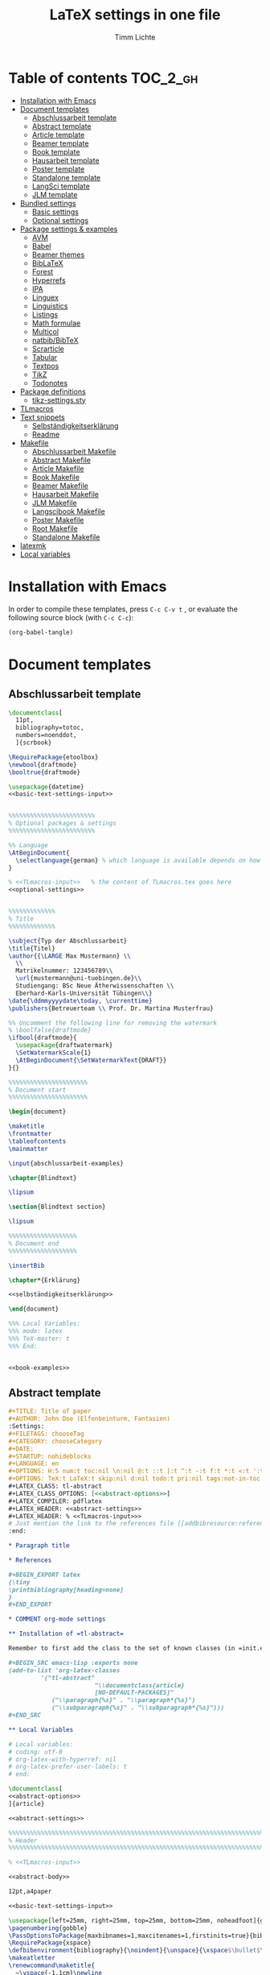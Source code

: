#+TITLE: LaTeX settings in one file
#+AUTHOR: Timm Lichte
#+PROPERTY: header-args :noweb yes
#+STARTUP: hideblocks

* Table of contents :TOC_2_gh:
- [[#installation-with-emacs][Installation with Emacs]]
- [[#document-templates][Document templates]]
      - [[#abschlussarbeit-template][Abschlussarbeit template]]
      - [[#abstract-template][Abstract template]]
      - [[#article-template][Article template]]
      - [[#beamer-template][Beamer template]]
      - [[#book-template][Book template]]
      - [[#hausarbeit-template][Hausarbeit template]]
      - [[#poster-template][Poster template]]
      - [[#standalone-template][Standalone template]]
      - [[#langsci-template][LangSci template]]
      - [[#jlm-template][JLM template]]
- [[#bundled-settings][Bundled settings]]
      - [[#basic-settings][Basic settings]]
      - [[#optional-settings][Optional settings]]
- [[#package-settings--examples][Package settings & examples]]
      - [[#avm][AVM]]
      - [[#babel][Babel]]
      - [[#beamer-themes][Beamer themes]]
      - [[#biblatex][BibLaTeX]]
      - [[#forest][Forest]]
      - [[#hyperrefs][Hyperrefs]]
      - [[#ipa][IPA]]
      - [[#linguex][Linguex]]
      - [[#linguistics][Linguistics]]
      - [[#listings][Listings]]
      - [[#math-formulae][Math formulae]]
      - [[#multicol][Multicol]]
      - [[#natbibbibtex][natbib/BibTeX]]
      - [[#scrarticle][Scrarticle]]
      - [[#tabular][Tabular]]
      - [[#textpos][Textpos]]
      - [[#tikz][TikZ]]
      - [[#todonotes][Todonotes]]
- [[#package-definitions][Package definitions]]
      - [[#tikz-settingssty][tikz-settings.sty]]
- [[#tlmacros][TLmacros]]
- [[#text-snippets][Text snippets]]
      - [[#selbständigkeitserklärung][Selbständigkeitserklärung]]
      - [[#readme][Readme]]
- [[#makefile][Makefile]]
      - [[#abschlussarbeit-makefile][Abschlussarbeit Makefile]]
      - [[#abstract-makefile][Abstract Makefile]]
      - [[#article-makefile][Article Makefile]]
      - [[#book-makefile][Book Makefile]]
      - [[#beamer-makefile][Beamer Makefile]]
      - [[#hausarbeit-makefile][Hausarbeit Makefile]]
      - [[#jlm-makefile][JLM Makefile]]
      - [[#langscibook-makefile][Langscibook Makefile]]
      - [[#poster-makefile][Poster Makefile]]
      - [[#root-makefile][Root Makefile]]
      - [[#standalone-makefile][Standalone Makefile]]
- [[#latexmk][latexmk]]
- [[#local-variables][Local variables]]

* Installation with Emacs

In order to compile these templates, press =C-c C-v t= , or evaluate the following source block (with =C-c C-c=):

#+BEGIN_SRC emacs-lisp
(org-babel-tangle)
#+END_SRC

* Document templates

** COMMENT Path settings

#+NAME: path-settings
#+BEGIN_SRC latex
\newcommand{\settingsPath}[1]{#1}
\newcommand{\graphicsPath}[1]{graphics/#1}
\newcommand{\packagesPath}[1]{packages/#1}
#+END_SRC

** Abschlussarbeit template

#+NAME: abschlussarbeit-template
#+BEGIN_SRC latex :noweb yes :tangle abschlussarbeit-main.tex
\documentclass[
  11pt,
  bibliography=totoc,
  numbers=noenddot,
  ]{scrbook}

\RequirePackage{etoolbox}
\newbool{draftmode}
\booltrue{draftmode}

\usepackage{datetime}
<<basic-text-settings-input>>


%%%%%%%%%%%%%%%%%%%%%%%% 
% Optional packages & settings
%%%%%%%%%%%%%%%%%%%%%%%% 

%% Language
\AtBeginDocument{
  \selectlanguage{german} % which language is available depends on how babel is loaded
}

% <<TLmacros-input>>   % the content of TLmacros.tex goes here
<<optional-settings>>


%%%%%%%%%%%%% 
% Title
%%%%%%%%%%%%% 

\subject{Typ der Abschlussarbeit}
\title{Titel}
\author{{\LARGE Max Mustermann} \\
  \\
  Matrikelnummer: 123456789\\
  \url{mustermann@uni-tuebingen.de}\\ 
  Studiengang: BSc Neue Ätherwissenschaften \\
  Eberhard-Karls-Universität Tübingen\\}  
\date{\ddmmyyyydate\today, \currenttime}
\publishers{Betreuerteam \\ Prof. Dr. Martina Musterfrau}

%% Uncomment the following line for removing the watermark
% \boolfalse{draftmode}
\ifbool{draftmode}{
  \usepackage{draftwatermark}
  \SetWatermarkScale{1}
  \AtBeginDocument{\SetWatermarkText{DRAFT}}
}{}

%%%%%%%%%%%%%%%%%%%%%% 
% Document start
%%%%%%%%%%%%%%%%%%%%%% 

\begin{document}

\maketitle
\frontmatter
\tableofcontents
\mainmatter 

\input{abschlussarbeit-examples}

\chapter{Blindtext}

\lipsum

\section{Blindtext section}

\lipsum

%%%%%%%%%%%%%%%%%%% 
% Document end
%%%%%%%%%%%%%%%%%%% 

\insertBib

\chapter*{Erklärung}

<<selbständigkeitserklärung>>

\end{document}

%%% Local Variables:
%%% mode: latex
%%% TeX-master: t
%%% End:
#+END_SRC

#+NAME: abschlussarbeit-examples
#+BEGIN_SRC latex :noweb yes :tangle abschlussarbeit-examples.tex

<<book-examples>>

#+END_SRC

** Abstract template

#+NAME: abstract-template-org
#+BEGIN_SRC org :noweb yes :tangle abstract-main.org
,#+TITLE: Title of paper
,#+AUTHOR: John Doe (Elfenbeinturm, Fantasien)
:Settings:
,#+FILETAGS: chooseTag
,#+CATEGORY: chooseCategory
,#+DATE: 
,#+STARTUP: nohideblocks
,#+LANGUAGE: en
,#+OPTIONS: H:5 num:t toc:nil \n:nil @:t ::t |:t ^:t -:t f:t *:t <:t ':t
,#+OPTIONS: TeX:t LaTeX:t skip:nil d:nil todo:t pri:nil tags:not-in-toc
,#+LATEX_CLASS: tl-abstract 
,#+LATEX_CLASS_OPTIONS: [<<abstract-options>>]
,#+LATEX_COMPILER: pdflatex
,#+LATEX_HEADER: <<abstract-settings>>
,#+LATEX_HEADER: % <<TLmacros-input>>>
# Just mention the link to the references file [[addbibresource:references.bib]] in order to make it available to org-ref but not override the default bibliography which is helpful when looking for references which are not yet included in the local bibliography. 
:end:

,* Paragraph title

,* References 

,#+BEGIN_EXPORT latex
{\tiny
\printbibliography[heading=none]
}
,#+END_EXPORT

,* COMMENT org-mode settings

,** Installation of =tl-abstract=

Remember to first add the class to the set of known classes (in =init.el=).

,#+BEGIN_SRC emacs-lisp :exports none
(add-to-list 'org-latex-classes
         '("tl-abstract" 
						"\\documentclass{article}
						[NO-DEFAULT-PACKAGES]"
            ("\\paragraph{%s}" . "\\paragraph*{%s}")
            ("\\subparagraph{%s}" . "\\subparagraph*{%s}")))
,#+END_SRC

,** Local Variables

# Local variables:
# coding: utf-8
# org-latex-with-hyperref: nil
# org-latex-prefer-user-labels: t
# end:
#+END_SRC

#+NAME: abstract-template-tex
#+BEGIN_SRC latex :noweb yes :tangle abstract-main.tex
\documentclass[
<<abstract-options>>
]{article}

<<abstract-settings>>

%%%%%%%%%%%%%%%%%%%%%%%%%%%%%%%%%%%%%%%%%%%%%%%%%%%%%%%%%%%%%%%%%%%%%%%%%%%%%
% Header
%%%%%%%%%%%%%%%%%%%%%%%%%%%%%%%%%%%%%%%%%%%%%%%%%%%%%%%%%%%%%%%%%%%%%%%%%%%%%

% <<TLmacros-input>>

<<abstract-body>>
#+END_SRC

#+NAME: abstract-options
#+BEGIN_SRC latex
12pt,a4paper
#+END_SRC

#+NAME: abstract-settings
#+BEGIN_SRC latex
<<basic-text-settings-input>>

\usepackage[left=25mm, right=25mm, top=25mm, bottom=25mm, noheadfoot]{geometry}
\pagenumbering{gobble}
\PassOptionsToPackage{maxbibnames=1,maxcitenames=1,firstinits=true}{biblatex}
\RequirePackage{xspace}
\defbibenvironment{bibliography}{\noindent}{\unspace}{\xspace$\bullet$\xspace}
\makeatletter
\renewcommand\maketitle{
  ~\vspace{-1.1cm}\newline
  {\raggedright
    \renewcommand{\baselinestretch}{1.2}\selectfont
  {\bfseries\large\@title}\\[2ex]
  {\large\@author}\\[2ex]
  }
}
\makeatother

#+END_SRC

#+NAME: abstract-body
#+BEGIN_SRC latex :noweb yes
%%%%%%%%%%%%%%%%%%%%%%%%%%%%%%%%%%%%%%%%%%%%%%%%%%%%%%%%%%%%%%%%%%%%%%%%%%%%%
% Header
%%%%%%%%%%%%%%%%%%%%%%%%%%%%%%%%%%%%%%%%%%%%%%%%%%%%%%%%%%%%%%%%%%%%%%%%%%%%%

\author{Max Mustermann (Affiliation)}
\title{Title}

%%%%%%%%%%%%%%%%%%%%%%%%%%%%%%%%%%%%%%%%%%%%%%%%%%%%%%%%%%%%%%%%%%%%%%%%%%%%%
% Body
%%%%%%%%%%%%%%%%%%%%%%%%%%%%%%%%%%%%%%%%%%%%%%%%%%%%%%%%%%%%%%%%%%%%%%%%%%%%%

\begin{document}

\maketitle

<<abstract-examples>>

\paragraph{References}
{\tiny
\printbibliography[heading=none]
}

\end{document}
#+END_SRC

#+NAME: abstract-examples
#+BEGIN_SRC latex :noweb yes :tangle abstract-examples.tex
\paragraph{Blindtext} 

\lipsum

\paragraph{Citation example}

<<biblatex-citation-example>>

#+END_SRC

** Article template

#+NAME: article-template-org
#+BEGIN_SRC org :noweb yes :tangle article-main.org
,#+TITLE: Title of paper
,#+AUTHOR: John Doe @@latex:\affiliation{Elfenbeinturm, Fantasien, \url{some@email.address}}@@
:Settings:
,#+FILETAGS: chooseTag
,#+CATEGORY: chooseCategory
,#+DATE: 
,#+STARTUP: nohideblocks
,#+LANGUAGE: en
,#+OPTIONS: H:5 num:t toc:nil \n:nil @:t ::t |:t ^:t -:t f:t *:t <:t ':t
,#+OPTIONS: TeX:t LaTeX:t skip:nil d:nil todo:t pri:nil tags:not-in-toc
,#+LATEX_CLASS: tl-article 
,#+LATEX_CLASS_OPTIONS: [<<article-options>>]
,#+LATEX_COMPILER: pdflatex
,#+LATEX_HEADER: <<article-settings>>
,#+LATEX_HEADER: % <<TLmacros-input>>
# Just mention the link to the references file [[addbibresource:references.bib]] in order to make it available to org-ref but not override the default bibliography which is helpful when looking for references which are not yet included in the local bibliography. 
:end:

,#+BEGIN_abstract
This is an abstract: @@latex:\lipsum[1]@@
,#+END_abstract

,* Introduction

Once upon a time ... 

,* List of references :ignore:

@@latex:\insertBib@@

,* COMMENT org-mode settings

,** Installation of =tl-article=

Remember to first add the class to the set of known classes (in =init.el=).

,#+BEGIN_SRC emacs-lisp :exports none
(add-to-list 'org-latex-classes
         '("tl-article" 
						"\\documentclass{scrartcl}
						[NO-DEFAULT-PACKAGES]"
						("\\section{%s}" . "\\section*{%s}") 
						("\\subsection{%s}" . "\\subsection*{%s}") 
						("\\subsubsection{%s}" . "\\subsubsection*{%s}")
						("\\paragraph{%s}" . "\\paragraph*{%s}")))
,#+END_SRC

,** Local Variables

# Local variables:
# coding: utf-8
# org-latex-with-hyperref: nil
# org-latex-prefer-user-labels: t
# end:
#+END_SRC

#+NAME: article-template-tex
#+BEGIN_SRC latex :noweb yes :tangle article-main.tex
\documentclass[
<<article-options>>
]{scrartcl}

<<article-settings>>

<<article-body>>
#+END_SRC

#+NAME: article-options
#+BEGIN_SRC latex
11pt,twoside
#+END_SRC

#+NAME: article-settings
#+BEGIN_SRC latex
\RequirePackage{etoolbox}
\newbool{draftmode}
\booltrue{draftmode}

<<scrarticle-settings-input>>
<<basic-text-settings-input>>


%%%%%%%%%%%%%%%%%%%%%%%% 
% Optional packages & settings
%%%%%%%%%%%%%%%%%%%%%%%% 

%% Uncomment the following line for deactivating draftmode
% \boolfalse{draftmode}           % Deactivate draftmode
\ifbool{draftmode}{
  \usepackage[firstpageonly=true]{draftwatermark}
  \SetWatermarkScale{1}
  \AtBeginDocument{\SetWatermarkText{DRAFT}}
}{}

%% Language
\AtBeginDocument{
  \selectlanguage{german} % which language is available depends on how babel is loaded
}

% <<TLmacros-input>>

<<optional-settings>>


#+END_SRC

#+NAME: article-body
#+BEGIN_SRC latex 
%%%%%%%%%%%%%
%   Title   % 
%%%%%%%%%%%%%

\title{Titel over two \newlineTitle lines}
\subject{Text type}
\author{Max Mustermann}
\affiliation{Affiliation, \url{some@email.address}}  

%%%%%%%%%%%%%%%%%%% 
% Document start  % 
%%%%%%%%%%%%%%%%%%% 

\begin{document}

\maketitle

\begin{abstract}%
This is an abstract: \lipsum[1]
\end{abstract}

% TODO

\input{article-examples}

\section{Blindtext}

\lipsum

%%%%%%%%%%%%%%%%%%% 
% Document end    % 
%%%%%%%%%%%%%%%%%%% 

\insertBib

\end{document}

%%% Local Variables:
%%% mode: latex
%%% TeX-master: t
%%% End:
#+END_SRC

#+NAME: article-examples
#+BEGIN_SRC latex :noweb yes :tangle article-examples.tex

\section{Information about this template}

<<readme>>

\section{Examples}

\subsection{Citation}

<<biblatex-citation-example>>

\subsection{AVM}

<<langsci-avm-example>>

\subsection{Linguistic examples}

<<linguistic-example>>

\subsection{Math formulae}

<<math-example>>

\subsection{Tables}

<<tabular-example>>

\subsection{Trees}

<<forest-example>>


#+END_SRC

** Beamer template

https://ctan.org/pkg/beamer

#+NAME: beamer-template-org
#+BEGIN_SRC org :noweb yes :tangle beamer-main.org
,#+TITLE: Beamer slides
,#+AUTHOR: John Doe
,#+SUBTITLE: Some subtitle
,#+FILETAGS: research
:Settings:
# #+DATE: 
# #+BEAMER_HEADER: \date[]{}
# #+BEAMER_HEADER: \institute[]{}
# #+BEAMER_HEADER: \titlegraphic{\includegraphics[height=1cm]{path/to/picture}}	% on title slide
,#+BEAMER_HEADER: \RequirePackage{lipsum}
,#+BEAMER_HEADER: \titlegraphic{{\rmfamily \lipsum}}
,#+OPTIONS:   H:2 num:t toc:t \n:nil @:t ::t |:t ^:t -:t f:t *:t <:t ':t
,#+OPTIONS:   TeX:t LaTeX:t skip:nil d:nil todo:t pri:nil tags:not-in-toc
,#+STARTUP: beamer
,#+STARTUP: hideblocks content
,#+LATEX_CLASS: beamer
,#+LATEX_CLASS_OPTIONS: <<beamer-options-org>> 
,#+LATEX_COMPILER: pdflatex
,#+LATEX_HEADER: <<beamer-settings>>
,#+LATEX_HEADER: % <<TLmacros-input>>
,#+LATEX_HEADER: \usetheme{Lustnau}
,#+LATEX_HEADER: \input{beamerlogosTuebingen}
,#+LANGUAGE:  en
# #+LATEX_HEADER: \AtBeginDocument{\selectlanguage{german}}
# Just mention the link to the references file [[addbibresource:references.bib]] in order to make it available to org-ref but not override the default bibliography which is helpful when looking for references which are not yet included in the local bibliography. 
,#+COLUMNS: %40ITEM %10TAGS %9BEAMER_act(Overlays) %4BEAMER_col(Col) %20BEAMER_opt(Options)
:end:

,#+BEGIN_EXPORT latex
%\selectlanguage{german} % select german language for babel package 

\setlength{\Exlabelsep}{0em}		% for linguex examples
\setlength{\SubExleftmargin}{1,5em}	% for linguex examples
\renewcommand\eachwordone{\sffamily}	% for glossing with linguex
\renewcommand\eachwordtwo{\sffamily}	% for glossing with linguex
\setlength{\Extopsep}{0em}   % vertical margin in linguex examples

\newcommand{\mypause}{\pause}

\definecolor{myblue}{rgb}{0,0,0.70}
\definecolor{myred}{rgb}{0.8,0,0}
\definecolor{mydarkgreen}{rgb}{0,0.55,0}

\newcommand{\bsp}[1]{{\usebeamercolor[bg!90]{block title example}\itshape\bfseries #1}}
\newcommand{\term}[1]{{\usebeamercolor[fg!100]{math text displayed}\scshape\bfseries #1}} 
\newcommand{\bspcolor}[1]{{\usebeamercolor[bg!90]{block title example}\bfseries #1}}

\AtBeginSection[]
{
 \begin{frame}{Outline} % add <beamer> to remove this from handouts
   \tableofcontents[
   currentsection
   ]
 \end{frame}
}
,#+END_EXPORT

,* First section

,** First slide

,* References                                      :B_ignoreheading:
:PROPERTIES:
:BEAMER_env: ignoreheading
:END:

,** References
:PROPERTIES:
:beamer_opt: allowframebreaks
:END:

\insertBib

,* COMMENT org-mode settings

,** Installation of special link types

Link type for typesetting linguistic examples:

,#+BEGIN_SRC emacs-lisp
(org-link-set-parameters
 "bsp"
 :follow (lambda (path) (message "You clicked me."))
 :export (lambda (path desc backend)
           (cond
            ((eq backend 'latex)								
						 (format "{\\bsp{%s}}" (or desc path)))
						((eq 'html backend)
             (format "<font color=\"blue\">%s</font>"
                     (or desc path)))))
 :face '(:foreground "CornflowerBlue"	:slant italic	:weight bold		)
 :help-echo "This will be exported as example."
 )
,#+END_SRC

,** Local Variables

# Local variables:
# coding: utf-8
# org-latex-with-hyperref: t
# org-latex-listings: listings
# end:

#+END_SRC

In order to position the =\maketitle= command manually, you need to add =# org-latex-title-command: ""= to the local variables.

#+NAME: beamer-template-tex
#+BEGIN_SRC latex :noweb yes :tangle beamer-main.tex
% -*- coding: utf-8 -*-

\documentclass[
  <<beamer-options>>
  ]{beamer}

<<beamer-settings-input>>

%%%%%%%%%%%%%%%%%%%%%%%% 
% Themes
%%%%%%%%%%%%%%%%%%%%%%%% 

<<beamer-theme-settings>>

%%%%%%%%%%%%%%%%%%%%%%%% 
% Optional packages & settings
%%%%%%%%%%%%%%%%%%%%%%%% 

<<optional-settings>>

%% Specific linguex settings for beamer
\RequirePackage{linguex}   % must be loaded below \usepackage[T1]{fontenc}
\AtBeginDocument{
  \setlength{\Exlabelsep}{0em}		% for linguex examples
  \setlength{\SubExleftmargin}{1,5em}	% for linguex examples
  \renewcommand\eachwordone{\sffamily}	% for glossing with linguex
  \renewcommand\eachwordtwo{\sffamily}	% for glossing with linguex
  % \setlength{\Extopsep}{1ex}   % vertical margin in linguex examples
}

<<listings-settings>>

% <<TLmacros-input>>
\definecolor{myblue}{rgb}{0,0,0.70}
\definecolor{myred}{rgb}{0.8,0,0}
\definecolor{mydarkgreen}{rgb}{0,0.55,0}

\newcommand{\bsp}[1]{{\usebeamercolor[bg!90]{block title example}\itshape\bfseries #1}}
\newcommand{\term}[1]{{\usebeamercolor[fg!100]{math text displayed}\scshape\bfseries #1}} 
\newcommand{\bspcolor}[1]{{\usebeamercolor[bg!90]{block title example}\bfseries #1}}

<<beamer-body>>

#+END_SRC

#+NAME: beamer-body
#+BEGIN_SRC latex
%%%%%%%%%%%%%%%%%%%%%%%%%%%%%%%%%%%%%%%%%%%%%%%%%%%%%%%%%%%%%%%%%%%%%%%%%%%%%
% HEADER
%%%%%%%%%%%%%%%%%%%%%%%%%%%%%%%%%%%%%%%%%%%%%%%%%%%%%%%%%%%%%%%%%%%%%%%%%%%%%

\title{Beamer Template}
\subtitle{Subtitle}	
\author{Max Mustermann}
\institute[Inst.]{Institute/Affiliation}
\date{\today}
%\logo{\pgfimage[width=2cm,height=1cm]{logo-emmy}}			% Logo on all slides (pdf,png,jpg,eps)
%\titlegraphic{\includegraphics[height=1cm]{path/to/picture}}	% on title slide

%%%%%%%%%%%%%%%%%%%%%%%%%%%%%%%%%%%%%%%%%%%%%%%%%%%%%%%%%%%%%%%%%%%%%%%%%%%%%
% SLIDES
%%%%%%%%%%%%%%%%%%%%%%%%%%%%%%%%%%%%%%%%%%%%%%%%%%%%%%%%%%%%%%%%%%%%%%%%%%%%%

\begin{document}

\maketitle

% \begin{frame}[plain]
%   \titlepage
% \end{frame}

%\frame{\titlepage}

%\frame{
%\frametitle{Table of contents}
%  \tableofcontents
%  [pausesections]
%}

%\AtBeginSection[]
%{
%  \begin{frame}{Outline}
%    \tableofcontents[
%    currentsection
%    ]
%  \end{frame}
%}

%%%%%%%%%%%%%%%%%%%%%%%%%%%%%%%%%%%%%%%%%%%%%%%%%%%%%%%
\input{beamer-examples.tex}
%%%%%%%%%%%%%%%%%%%%%%%%%%%%%%%%%%%%%%%%%%%%%%%%%%%%%%% 
\begin{frame}[plain,allowframebreaks]
\frametitle{}

\insertBib

\end{frame}
%%%%%%%%%%%%%%%%%%%%%%%%%%%%%%%%%%%%%%%%%%%%%%%%%%%%%%%


\end{document}

%%% Local Variables:
%%% mode: latex
%%% TeX-master: t
%%% eval: (TeX-run-style-hooks "beamer")
%%% End:
#+END_SRC

#+NAME: beamer-options
#+BEGIN_SRC latex
10pt, % 8pt, 9pt, 10pt, 11pt, 12pt, 14pt, 17pt, 20pt
% serif,
% table, % for table coloring
% draft,
% ngerman,
% handout,	% remove overlays
compress,
xcolor={table,dvipsnames},
aspectratio=169,
#+END_SRC

#+NAME: beamer-options-org
#+BEGIN_SRC latex
[compress,xcolor={table,dvipsnames},10pt,aspectratio=43] 
#+END_SRC

#+NAME: beamer-settings-input
#+BEGIN_SRC latex
\input{beamer-settings}
#+END_SRC

#+NAME: beamer-settings
#+BEGIN_SRC latex :noweb yes :tangle beamer-settings.tex
<<basic-pdflatex-settings>>

<<basic-misc-settings>>

%% Set ragged text
\usepackage{ragged2e}
\let\raggedright=\RaggedRight

<<biblatex-settings>>

<<textpos-settings>>
#+END_SRC

#+NAME: beamer-examples
#+BEGIN_SRC latex :noweb yes :tangle beamer-examples.tex
\begin{frame}
  \frametitle{About the template}
  
<<readme>>
  
\end{frame}

\begin{frame}[fragile]
\frametitle{Inline highlighting}
This is an \bsp{inline example} included with \verb|\bsp|.
This is how \term{terminology} can be introduced with \verb|\term|.
\end{frame}

<<beamer-frames-example>>
<<beamer-blocks-example>>
<<beamer-overlays-example>>
<<beamer-columns-example>>
<<beamer-citations-example>>

\begin{frame}[fragile]
\frametitle{Linguistic examples}
<<linguistic-example>>
\end{frame}

\begin{frame}
\frametitle{Trees}
<<forest-example>>
\end{frame}

\begin{frame}
\frametitle{Overlays in Forest trees}

%% This example may cause problems together with TeX Live 2016
A TUCO derivation:\newline

\Forest{
  [,phantom
    [S,only=<+> [NP [N [I,lex]]]]
    [S,only=<+>,--> [NP [N [I,lex]]]]
    [S,only=<1-.> [V [wrote,lex]]]
    [S,only=<+>
      [NP [N [I,lex]]]
      [V [wrote,lex]]]
    [S,only=<+>,-->
      [NP [N [I,lex]]]
      [V [wrote,lex]]]
    [S,only=<1-.> [NP [D [a,lex]]]]
    [S,only=<+>
      [NP [N [I,lex]]]
      [V [wrote,lex]]
      [NP [D [a,lex]]]]
    [S,only=<+>,-->
      [NP [N [I,lex]]]
      [V [wrote,lex]]
      [NP,--> [D [a,lex]]]]
    [S,only=<1-.> [NP [N [novel,lex]]]]
    [S,only=<+>
      [NP [N [I,lex]]]
      [V [wrote,lex]]
      [NP
        [D [a,lex]]
        [N [novel,lex]]]]
    [S,only=<+->,alert=<.>,c=0
      [NP,c=1 [N [I,lex]]]
      [V [wrote,lex]]
      [NP,c=2
        [D [a,lex]]
        [N [novel,lex]]]] 
    ]
  }
\end{frame}

\begin{frame}
\frametitle{AVM}
<<langsci-avm-example>>
\end{frame}

% \begin{frame}
% \frametitle{IPA symbols}
% \input{examples/ipa.tex}
% \end{frame}

\begin{frame}
\frametitle{Math formulae}
<<math-example>>
\end{frame}

\begin{frame}
\frametitle{Tables}
<<tabular-example>>
\end{frame}
#+END_SRC

#+NAME: beamer-blocks-example
#+BEGIN_SRC latex
\begin{frame}
  \frametitle{Blocks}

  \begin{block}{Title of a block}		% Titles may be left blank!
    Body of a block
  \end{block}

  \begin{exampleblock}{Title of an exampleblock}
    Body of an exampleblock
  \end{exampleblock}

  \begin{alertblock}{Title of an alertblock}
    Body of an alertblock
  \end{alertblock}
  
\end{frame}
#+END_SRC

#+NAME: beamer-citations-example
#+BEGIN_SRC latex
\begin{frame}[fragile]
  \frametitle{Citations}

% The following is a alist of available cite commands. See \url{https://ctan.space-pro.be/tex-archive/macros/latex/contrib/biblatex/doc/biblatex.pdf#subsection.3.9} for a more detailed description.

\begin{itemize}
% \item \verb|\nocite| \nocite{Bech:63}
\item \verb|\fullcite[<prenote>][<postnote>]{Nallapati:etal:16}| \newline  \fullcite[<prenote>][<postnote>]{Nallapati:etal:16}
\item \verb|\footshortcite[<prenote>][<postnote>]{Nallapati:etal:16}| \newline  \footshortcite[<prenote>][<postnote>]{Nallapati:etal:16}
\item \verb|\textcite[<prenote>][<postnote>]{Nallapati:etal:16}| \newline \textcite[<prenote>][<postnote>]{Nallapati:etal:16}
\item \verb|\parencite[<prenote>][<postnote>]{Nallapati:etal:16}| \newline \parencite[<prenote>][<postnote>]{Nallapati:etal:16}
% \item \verb|\parencite*[<prenote>][<postnote>]{Nallapati:etal:16}| \newline \parencite*[<prenote>][<postnote>]{Nallapati:etal:16}
% \item \verb|\smartcite[<prenote>][<postnote>]{Nallapati:etal:16}| \newline \smartcite[<prenote>][<postnote>]{Nallapati:etal:16}
% \item \verb|\footcite[<prenote>][<postnote>]{Nallapati:etal:16}| \newline \footcite[<prenote>][<postnote>]{Nallapati:etal:16}
% \item \verb|\footfullcite[<prenote>][<postnote>]{Nallapati:etal:16}| \newline  \footfullcite[<prenote>][<postnote>]{Nallapati:etal:16}
\item \verb|\supercite[<prenote>][<postnote>]{Nallapati:etal:16}| \newline \supercite[<prenote>][<postnote>]{Nallapati:etal:16}
% \item \verb|\footcitetext[<prenote>][<postnote>]{Nallapati:etal:16}| \newline \footcitetext[<prenote>][<postnote>]{Nallapati:etal:16}
% \item \verb|\autocite[<prenote>][<postnote>]{Nallapati:etal:16}| \newline  \autocite[<prenote>][<postnote>]{Nallapati:etal:16}
% \item \verb|\cite[<prenote>][<postnote>]{Nallapati:etal:16}| \newline  \cite[<prenote>][<postnote>]{Nallapati:etal:16}
% \item \verb|\cite*[<prenote>][<postnote>]{Nallapati:etal:16}| \newline  \cite*[<prenote>][<postnote>]{Nallapati:etal:16}
% \item \verb|\citeauthor[<prenote>][<postnote>]{Nallapati:etal:16}| \newline \citeauthor[<prenote>][<postnote>]{Nallapati:etal:16}
% \item \verb|\citeauthor*[<prenote>][<postnote>]{Nallapati:etal:16}| \newline \citeauthor*[<prenote>][<postnote>]{Nallapati:etal:16}
% \item \verb|\citeurl[<prenote>][<postnote>]{Nallapati:etal:16}| \newline \citeurl[<prenote>][<postnote>]{Nallapati:etal:16}
% \item \verb|\citetitle[<prenote>][<postnote>]{Nallapati:etal:16}| \newline \citetitle[<prenote>][<postnote>]{Nallapati:etal:16}
% \item \verb|\citeyear[<prenote>][<postnote>]{Nallapati:etal:16}| \newline \citeyear[<prenote>][<postnote>]{Nallapati:etal:16}
\end{itemize} 

\end{frame}
#+END_SRC

#+NAME: beamer-columns-example
#+BEGIN_SRC latex
\begin{frame}
  \frametitle{Columns}

  \begin{columns}
    \column{.55\textwidth}
    First column
		\pgfimage[width=\textwidth]{graphics/HHU-logo}
    \column{.45\textwidth}
		Second column
    \begin{enumerate}
    \item bla
    \item blupp
    \end{enumerate}
  \end{columns}

\end{frame}
#+END_SRC

#+NAME: beamer-frames-example
#+BEGIN_SRC latex
\begin{frame}[label=frameoptions]
\frametitle{The frame environment}

  \hspace{-1em}{\tt $\backslash$begin\{frame\}[OVERLAY OPTION][OPTIONS]\{Title\}\{Subtitle\}}

  \bigskip

  {\bf OVERLAY OPTION:}
  \begin{itemize}
  \item {\tt <+->} 
  \end{itemize}

  \bigskip

  {\bf OPTIONS:}
  \begin{itemize}
  \item {\tt b,c,t}: frame orientation
  \item {\tt squeeze}: minimizes vertical margins
  \item {\tt plain}: suppresses title, header and sidebar
  \item {\tt label=name}: makes a frame reusable with {\tt $\backslash$againframe\{name\}} and can be used with hyperlinks.
  \item {\tt allowframebreaks}: spread frame content over several slides 
  \end{itemize}

  \vfill 

  Hyperlink: \hyperlink{frameoptions}{\beamerbutton{The frame environment}}

\end{frame}
#+END_SRC

#+NAME: beamer-overlays-example
#+BEGIN_SRC latex
\begin{frame}[fragile]
  \frametitle{Overlays}
  {\small 

    Explicit specification of overlays:
    \begin{itemize}
    \item \color<2>{red}{Changing colors ...}
    \item \alert<3>{Alert mode ...} 
    \item \textbf<4>{Changing the font face ... (requires [fragile])}
    \item \only<-5>{Changing existence ...} 
    \item \visible<-6>{Changing visability ...}
    \item \uncover<7->{Uncovering from grey ...}
    \item \alt<8>{Specifying alternations ...}{... in one instruction}
    \end{itemize}

    \vfill
    {\tt $\backslash$pause[<number>]} separates two overlays.

    \vfill
    Overlays in list environments:
    \begin{itemize}
    \item<9-> First item
    \item<alert@10> Second item with alert
    \item Alternatively, list environments can have an overlay option such as {\tt <+-> } or {\tt <+- alert@ +>}.
    \end{itemize}

    \vfill
    Remember that you can declare overlays in the frame options.
    \hyperlink{frameoptions}{\beamerbutton{The frame environment}}

  }
\end{frame}
#+END_SRC

** Book template

#+NAME: book-template-tex
#+BEGIN_SRC latex :noweb yes :tangle book-main.tex
\documentclass[
<<book-options>>
]{scrbook}

<<book-settings>>

<<book-body>>
#+END_SRC

#+NAME: book-options
#+BEGIN_SRC latex
11pt,
bibliography=totoc,
numbers=noenddot,
% draft
#+END_SRC

#+NAME: book-settings
#+BEGIN_SRC latex
\usepackage{datetime}
\RequirePackage{etoolbox}
\newbool{draftmode}
\booltrue{draftmode}

<<basic-text-settings-input>>


%%%%%%%%%%%%%%%%%%%%%%%% 
% Optional packages & settings
%%%%%%%%%%%%%%%%%%%%%%%% 

%% Uncomment the following line for deactivating draftmode
% \boolfalse{draftmode}           % Deactivate draftmode
\ifbool{draftmode}{
  \usepackage[firstpageonly=true]{draftwatermark}
  \SetWatermarkScale{1}
  \AtBeginDocument{\SetWatermarkText{DRAFT}}
}{}

%% Language
\AtBeginDocument{
  \selectlanguage{german} % which language is available depends on how babel is loaded
}

% <<TLmacros-input>>   % the content of TLmacros.tex goes here

<<optional-settings>>


#+END_SRC

#+NAME: book-body
#+BEGIN_SRC latex
%%%%%%%%%%%%%
%   Title   % 
%%%%%%%%%%%%%

\title{Title of book}
\author{Max Mustermann \\
  Affiliation \\
  \url{some@mail.address} \\}  
\date{\ddmmyyyydate\today, \currenttime}


%%%%%%%%%%%%%%%%%%% 
% Document start  % 
%%%%%%%%%%%%%%%%%%% 

\begin{document}

\maketitle
\frontmatter
\tableofcontents
\mainmatter

\input{book-examples}

\chapter{Blindtext}

\lipsum

\section{Blindtext subsection}

\lipsum


%%%%%%%%%%%%%%%%%%% 
%  Document end   % 
%%%%%%%%%%%%%%%%%%% 

\insertBib

\end{document}

%%% Local Variables:
%%% mode: latex
%%% TeX-master: t
%%% End:


#+END_SRC

#+NAME: book-examples
#+BEGIN_SRC latex :noweb yes :tangle book-examples.tex

\chapter{Information about this template}

<<readme>>

\chapter{Examples}

\section{Citation}

<<biblatex-citation-example>>

\section{AVM}

<<langsci-avm-example>>

\section{Linguistic examples}

<<linguistic-example>>

\section{Math formulae}

<<math-example>>

\section{Tables}

<<tabular-example>>

\section{Trees}

<<forest-example>>

#+END_SRC

** Hausarbeit template

#+NAME: hausarbeit-template
#+BEGIN_SRC latex :noweb yes :tangle hausarbeit-main.tex
\documentclass[
  11pt,
  bibliography=totoc,
  twoside,
  ]{scrartcl}

\RequirePackage{etoolbox}
\newbool{draftmode}
\booltrue{draftmode}

<<scrarticle-settings-input>>
<<basic-text-settings-input>>


%%%%%%%%%%%%%%%%%%%%%%%% 
% Optional packages & settings
%%%%%%%%%%%%%%%%%%%%%%%% 

%% Uncomment the following line for deactivating draftmode
% \boolfalse{draftmode}           % Deactivate draftmode

%% Language
\AtBeginDocument{
  \selectlanguage{german} % which language is available depends on how babel is loaded
}

% <<TLmacros-input>>   % the content of TLmacros.tex goes here

<<optional-settings>>


%%%%%%%%%%%%% 
% Title
%%%%%%%%%%%%% 

\subject{Hausarbeit}
\title{Titel over two \newlineTitle lines}	% change title
\author{Max Mustermann}	% change name
\affiliation{
  Matrikelnummer: 123456789\\	% change Matrikelnummer
  Emailaddresse: \url{mustermann@uni-tuebingen.de}\\[1ex]	% change email address
  Studiengang: BSc Neue Ätherwissenschaften \\ % change Studiengang
  Seminar: Seminarname, Universität Tübingen, WS 2021/2022\\ % change seminar and date
  Datum der Fassung: \today, \currenttime
}

%% Uncomment the following line for removing the watermark
% \boolfalse{draftmode}
\ifbool{draftmode}{
  \usepackage[firstpageonly=true]{draftwatermark}
  \SetWatermarkScale{1}
  \AtBeginDocument{\SetWatermarkText{DRAFT}}
}{}

%%%%%%%%%%%%%%%%%%%%%% 
% Document start
%%%%%%%%%%%%%%%%%%%%%% 

\begin{document}

\maketitle
\newpage
\tableofcontents
\newpage

\input{hausarbeit-examples.tex}

\section{Blindtext}

\lipsum

%%%%%%%%%%%%%%%%%%% 
% Document end
%%%%%%%%%%%%%%%%%%% 

\insertBib

\newpage

\section*{Erklärung}

<<selbständigkeitserklärung>>

\end{document}

%%% Local Variables:
%%% mode: latex
%%% TeX-master: t
%%% End:
#+END_SRC

#+NAME: hausarbeit-examples
#+BEGIN_SRC latex :noweb yes :tangle hausarbeit-examples.tex

<<article-examples>>

#+END_SRC

** TODO Poster template
:LOGBOOK:
- State "TODO"       from              [2024-02-01 Thu 23:22]
:END:

https://ctan.org/pkg/tikzposter

Using [[TikZ]] for generating posters.

Issues:
- [ ] ! Package pgf Error: Sorry, the requested layer 'backgroundlayer' is not part o f the layer list. Please verify that you provided \pgfsetlayers and that 'backg roundlayer' is part of this list.

#+NAME: poster-template
#+BEGIN_SRC latex :noweb yes :tangle poster-main.tex
\documentclass[
	17pt,%12pt, 14pt, 17pt, 20pt, 25pt
	a1paper,%a0paper,a1paper,a2paper
	%landscape,portrait
	%margin=0mm, 		% between paper and poster
	%innermargin=15mm, 	% between poster and outermost blocks
	%colspace=15mm,		% horizontal spacing between successive columns
	%subcolspace=8mm,	% horizontal spacing between successive columns in the subcolumn environment
	%blockverticalspace=15mm,	% between two blocks
  dvipsnames,
	]{tikzposter} 

<<basic-text-settings-input>>

%%%%%%%%%%%%%%%%%%%%%%%% 
% Optional packages & settings
%%%%%%%%%%%%%%%%%%%%%%%% 

% <<TLmacros-input>>

<<optional-settings>>

\definecolor{mygray}{gray}{0.9}
\definecolor{HHUblue}{HTML}{006AB3}
\definecolor{lightgray}{gray}{0.7}

\newcommand{\affilsup}[1]{{\color{gray}$^{\text{#1}}$}}

%%%%%%%%%%%%%%%%%%%%%%
%   TITLE            % 
%%%%%%%%%%%%%%%%%%%%%%

\setlength{\fboxsep}{3pt}
\title{Title of poster}
%% \parbox is needed with linebreaks
% \title{\hspace{-2em}\parbox{\textwidth}{\centering
%     Title of poster}}
\author{Author Name(s)\affilsup{1}}
\institute{\affilsup{1}Affiliation}

\titlegraphic{\hspace*{1cm}\raisebox{0ex}{\includegraphics[width=5cm]{graphics/sfb-logo-quer.pdf}}\hspace{36cm}\raisebox{0ex}{\includegraphics[width=10cm]{graphics/hhu-logo-hres.pdf}}} 

\settitle{
	\centering
	\color{titlefgcolor}{\bfseries\Huge\@title\par}
	\vspace*{2em}
	{\huge\@author\par} \vspace*{1em} {\LARGE\@institute}

	\raisebox{0cm}[0pt]{\@titlegraphic}
}

%%%%%%%%%%%%%%%%%%%%%%
%   POSTERSTYLE      % 
%%%%%%%%%%%%%%%%%%%%%%

\input{poster-style}
\tikzposterlatexaffectionproofoff

\defineblockstyle{greybox}{}{
	\draw[color=gray,fill=mygray] (blockbody.south west)
		rectangle (blockbody.north east);
	\ifBlockHasTitle
		\draw[color=white] (blocktitle.south west)
			rectangle (blocktitle.north east);
	\fi
}

%%%%%%%%%%%%%%%%%%%%%%
%   POSTER           % 
%%%%%%%%%%%%%%%%%%%%%%

\begin{document}

\maketitle[
	%width=10cm,	% width of the title portion of the poster
	%roundedcorners, linewidth, innersep	% box style of the title
	%titletotopverticalspace=0cmm, titletoblockverticalspace=0cm
	%titlegraphictotitledistance=0cm, 	% vertical distance between the titlegraphic and title description
	%titletextscale=2, 		% relative scaling of the text of the title
	]

%%%%%%%%%%%%%%%%%%%%%%%%%%%%%%%%%%%%%%%%%%%%%%%%%%%%%%%%%%%%%%
\vspace{-5cm}
\block{Big box}{
%%%%%%%%%%%%%%%%%%%%%%%%%%%%%%%%%%%%%%%%%%%%%%%%%%%%%%%%%%%%%%
  Block text
}
\input{poster-examples}

\begin{columns} 

\column{0.5}

%%%%%%%%%%%%%%%%%%%%%%%%%%%%%%%%%%%%%%%%%%%%%%%%%%%%%%%%%%%%%%
\block{First column block}{
%%%%%%%%%%%%%%%%%%%%%%%%%%%%%%%%%%%%%%%%%%%%%%%%%%%%%%%%%%%%%%
  Block text
}

\column{0.5}

%%%%%%%%%%%%%%%%%%%%%%%%%%%%%%%%%%%%%%%%%%%%%%%%%%%%%%%%%%%%%% 
\block{Second column block}{
%%%%%%%%%%%%%%%%%%%%%%%%%%%%%%%%%%%%%%%%%%%%%%%%%%%%%%%%%%%%%%
  Block text  
}

\end{columns}

%%%%%%%%%%%%%%%%%%%%%%%%%% 
%  List of References    % 
%%%%%%%%%%%%%%%%%%%%%%%%%% 

\defineblockstyle{noframe}{}{
	\draw[color=white] (blockbody.south west)
		rectangle (blockbody.north east);
	\ifBlockHasTitle
		\draw[color=white] (blocktitle.south west)
			rectangle (blocktitle.north east);
	\fi
}

%%%%%%%%%%%%%%%%%%%%%%%%%%%%%%%%%%%%%%%%%%%%%%%%%%%%%%%%%%%%%%
\useblockstyle[linewidth=0pt]{noframe}
\block[linewidth=0pt]{}{
%%%%%%%%%%%%%%%%%%%%%%%%%%%%%%%%%%%%%%%%%%%%%%%%%%%%%%%%%%%%%%
\vspace{-5.5ex}
\tiny

\printbibliography[heading=none]

}

\end{document}

%%% Local Variables:
%%% mode: latex
%%% TeX-master: t
%%% End:
#+END_SRC

#+NAME: poster-style
#+BEGIN_SRC latex :noweb yes :tangle poster-style.tex
%\usetheme{Basic}	% Default, Rays, Basic, Simple, Envelope, Wave, Board, Autumn, and Desert

\usetitlestyle[
	width=750mm,
	linewidth=2pt,
	titletoblockverticalspace=0mm
	]{Filled}	% Default, Basic, Envelope, Wave, VerticalShading, Filled, Empty.

%\usecolorpalette{Default}	% Default, BlueGrayOrange, GreenGrayViolet, PurpleGrayBlue, BrownBlueOrange

%\usecolorstyle{Germany}	% Default, Australia, Britain, Sweden, Spain, Russia, Denmark, Germany

\usebackgroundstyle{Empty}  % Default, Rays, VerticalGradation, BottomVerticalGradation, Empty 

\useblockstyle[roundedcorners=5,linewidth=2pt]{Default} % Default, Basic, Minimal, Envelope, Corner, Slide, TornOut

%%%%%%%%%%%%%%%%%%%%%%%%%%%%%%%%%%%%%%%%%%%%%%%%%%%%%%%%%%%
% \settitle{
% 	\@titlegraphic \\[\TP@titlegraphictotitledistance] \centering
% 	\color{titlefgcolor} {\bfseries \Huge \sc \@title \par}
% 	\vspace*{1em}
% 	{\huge \@author \par} \vspace*{1em} {\LARGE \@institute}
% }

% \settitle{
% 	\centering
% 	\color{titlefgcolor} {\bfseries \Huge \sc \@title \par}
% 	\vspace*{2em}
% 	{\huge \@author \par} \vspace*{1em} {\LARGE \@institute}

% 	\raisebox{0cm}[0pt]{\@titlegraphic}
% }

%%%%%%%%%%%%%%%%%%%%%%%%%%%%%%%%%%%%%%%%%%%%%%%%%%%%%%%%%%%
% \definetitlestyle{sampletitle}{
% 	width=500mm, roundedcorners=20, linewidth=2pt, innersep=5pt,
% 	titletotopverticalspace=15mm, titletoblockverticalspace=30mm
% }{
% 	\begin{scope}[line width=\titlelinewidth, rounded corners=\titleroundedcorners]
% 		\draw[color=blocktitlebgcolor, fill=titlebgcolor] (\titleposleft,\titleposbottom) rectangle (\titleposright,\titlepostop);
% 	\end{scope}
% }

%%%%%%%%%%%%%%%%%%%%%%%%%%%%%%%%%%%%%%%%%%%%%%%%%%%%%%%%%%%
% \defineblockstyle{sampleblockstyle}{
% 	titlewidthscale=0.9, bodywidthscale=1,titleleft,
% 	titleoffsetx=0pt, titleoffsety=0pt, bodyoffsetx=0mm, bodyoffsety=15mm,
% 	bodyverticalshift=10mm, roundedcorners=5, linewidth=2pt,
% 	titleinnersep=6mm, bodyinnersep=1cm
% }{
% 	\draw[color=framecolor, fill=blockbodybgcolor,
% 		rounded corners=\blockroundedcorners] (blockbody.south west)
% 		rectangle (blockbody.north east);
% 	\ifBlockHasTitle
% 		\draw[color=framecolor, fill=blocktitlebgcolor,
% 			rounded corners=\blockroundedcorners] (blocktitle.south west)
% 			rectangle (blocktitle.north east);
% 	\fi
% }

%%%%%%%%%%%%%%%%%%%%%%%%%%%%%%%%%%%%%%%%%%%%%%%%%%%%%%%%%%%
% \definecolorstyle{sampleColorStyle} {
% 	\definecolor{colorOne}{named}{blue}
% 	\definecolor{colorTwo}{named}{yellow}
% 	\definecolor{colorThree}{named}{orange}
% }{
% 	% Background Colors
% 	\colorlet{backgroundcolor}{colorOne}
% 	\colorlet{framecolor}{black}
% 	% Title Colors
% 	\colorlet{titlefgcolor}{black}
% 	\colorlet{titlebgcolor}{colorOne}
% 	% Block Colors
% 	\colorlet{blocktitlebgcolor}{colorThree}
% 	\colorlet{blocktitlefgcolor}{white}
% 	\colorlet{blockbodybgcolor}{white}
% 	\colorlet{blockbodyfgcolor}{black}
% 	% Innerblock Colors
% 	\colorlet{innerblocktitlebgcolor}{white}
% 	\colorlet{innerblocktitlefgcolor}{black}
% 	\colorlet{innerblockbodybgcolor}{colorThree!30!white}
% 	\colorlet{innerblockbodyfgcolor{black}
% 	% Note colors
% 	\colorlet{notefgcolor}{black}
% 	\colorlet{notebgcolor}{colorTwo!50!white}
% 	\colorlet{noteframecolor}{colorTwo}
% }

%%%%%%%%%%%%%%%%%%%%%%%%%%%%%%%%%%%%%%%%%%%%%%%%%%%%%%%%%%%
% \definebackgroundstyle{samplebackgroundstyle}{
% 	\draw[inner sep=0pt, line width=0pt, color=red, fill=backgroundcolor!30!black]
% 	(bottomleft) rectangle (topright);
% }

%%%%%%%%%%%%%%%%%%%%%%%%%%%%%%%%%%%%%%%%%%%%%%%%%%%%%%%%%%%
#+END_SRC

#+NAME: poster-examples
#+BEGIN_SRC latex :noweb yes :tangle poster-examples.tex
<<poster-notes-example>>
#+END_SRC

#+NAME: poster-notes-example
#+BEGIN_SRC latex
\note{Note with default behavior}
\note[targetoffsetx=12cm, targetoffsety=-1cm, angle=20, rotate=25]{Note \\ offset and rotated}
\note[targetoffsetx=-10cm, targetoffsety=1cm, angle=-10, connection=true]{Connected note}
#+END_SRC

** Standalone template

#+NAME: standalone-template
#+BEGIN_SRC latex :noweb yes :tangle standalone-main.tex
\documentclass[
	%pstricks=true
	,crop=true
	,varwidth=\maxdimen
	]{standalone}

<<basic-pdflatex-settings>>

%%%%%%%%%%%%%%%%%%%%%%%% 
% Optional packages & settings
%%%%%%%%%%%%%%%%%%%%%%%% 

<<optional-settings>>

% <<TLmacros-input>>

\begin{document}

<<forest-example-small>>

\end{document}
#+END_SRC

** LangSci template

https://langsci-press.org/

#+NAME: langsci-paper-template-org
#+BEGIN_SRC org :noweb yes :tangle langscibook-template/langsci-paper-template.org
,#+TITLE: Title of paper
,#+AUTHOR: John Doe\affiliation{Elfenbeinturm, Fantasien}
:Settings:
,#+FILETAGS: chooseTag
,#+CATEGORY: chooseCategory
,#+DATE: 
,#+STARTUP: nohideblocks
,#+LANGUAGE: en
,#+OPTIONS: H:5 num:t title:nil toc:nil \n:nil @:t ::t |:t ^:t -:t f:t *:t <:t ':t
,#+OPTIONS: TeX:t LaTeX:t skip:nil d:nil todo:t pri:nil tags:not-in-toc
,#+LATEX_CLASS: langscibook-paper
,#+LATEX_CLASS_OPTIONS: [output=paper,draftmode,modfonts,nonflat,nonewtxmath]
,#+LATEX_COMPILER: xelatex
,#+LATEX_HEADER: 
,#+LATEX_HEADER: \usepackage{linguex,packages/avm}
,#+LATEX_HEADER: \usepackage{amsthm}
,#+LATEX_HEADER: \usepackage{amsmath}
,#+LATEX_HEADER: \usepackage{booktabs}
,#+LATEX_HEADER: \usepackage{packages/tikz-settings} % tikz, forest, etc.
,#+LATEX_HEADER: %\input{TLmacros}
# Just mention the link to the references file [[addbibresource:references.bib]] in order to make it available to org-ref but not override the default bibliography which is helpful when looking for references which are not yet included in the local bibliography. 
:end: 
# Eventually appears after \begin{document}.
,#+BEGIN_EXPORT latex

\newcommand{\govR}{\ensuremath{<_G}} 
\newcommand{\headR}{\ensuremath{<_H}}

% \addto\extrasenglish{%
  \renewcommand{\chapterautorefname}{Chapter}%
  \renewcommand{\figureautorefname}{Figure}%
  \renewcommand{\tableautorefname}{Table}%
  \renewcommand{\sectionautorefname}{Section}%
  \renewcommand{\subsectionautorefname}{Section}%
  \renewcommand{\subsubsectionautorefname}{Section}%
  \renewcommand{\Hfootnoteautorefname}{Footnote}%
% }
,#+END_EXPORT

# =\abstract= must appear before =\maketitle=.
# Therefore, we set =:title nil= and call =\maketitle= explicitely.
,#+LATEX:\abstract{
Put abstract of the paper here.
,#+LATEX:}

,#+BEGIN_EXPORT latex
\maketitle                      
,#+END_EXPORT

,* Introduction

Once upon a time ... 

,* List of references :ignore:

@@latex:\printbibliography[heading=subbibliography,notkeyword=this]@@

,* COMMENT org-mode settings

,** Installation of =langscibook=

Remember to first add the class [[https://github.com/langsci/latex][langscibook]] to the set of known classes (in =init.el=).

,#+BEGIN_SRC emacs-lisp :exports none
(add-to-list 'org-latex-classes
						 '("langscibook" 
							 "\\documentclass{langscibook}
				    		[NO-DEFAULT-PACKAGES]" 
							 ("\\part{%s}" . "\\part*{%s}") 
							 ("\\chapter{%s}" . "\\chapter*{%s}") 
							 ("\\section{%s}" . "\\section*{%s}") 
							 ("\\subsection{%s}" . "\\subsection*{%s}") 
							 ("\\subsubsection{%s}" . "\\subsubsection*{%s}")
							 ("\\paragraph{%s}" . "\\paragraph*{%s}")
							 ))

(add-to-list 'org-latex-classes
						 '("langscibook-paper" 
							 "\\documentclass[output=paper]{langscibook}
				    		[NO-DEFAULT-PACKAGES]" 
							 ("\\section{%s}" . "\\section*{%s}") 
							 ("\\subsection{%s}" . "\\subsection*{%s}") 
							 ("\\subsubsection{%s}" . "\\subsubsection*{%s}")
							 ("\\paragraph{%s}" . "\\paragraph*{%s}")
							 ))
,#+END_SRC

,** Local Variables

# Local variables:
# coding: utf-8
# org-latex-with-hyperref: nil
# org-latex-prefer-user-labels: t
# end:

#+END_SRC

** JLM template

http://jlm.ipipan.waw.pl/index.php/JLM

#+NAME: jlm-article-template-org
#+BEGIN_SRC org :noweb yes :tangle jlm-template/jlm-article-template.org
,#+TITLE: Title of article
,#+LATEX_HEADER: \titlerunning{Title in header line}
,#+AUTHOR: Auhthor name
# #+LATEX_HEADER: \author{Author1\inst{1} \and Author2\inst{2}} % or like this
,#+LATEX_HEADER: \affiliation{Affiliation of author}
,#+LATEX_HEADER: \authorrunning{}
,#+LATEX_HEADER: \keywords{grammar, ...}
:Settings:
,#+FILETAGS: research
,#+DATE: 
,#+STARTUP: nohideblocks
,#+LANGUAGE: en
,#+OPTIONS: H:5 num:t toc:nil \n:nil @:t ::t |:t ^:t -:t f:t *:t <:t ':t
,#+OPTIONS: TeX:t LaTeX:t skip:nil d:nil todo:t pri:nil tags:not-in-toc
,#+LATEX_CLASS: jlm
# #+LATEX_CLASS_OPTIONS: [anonymous, TeXligs]
,#+LATEX_CLASS_OPTIONS: [TeXligs] 
,#+LATEX_COMPILER: xelatex
,#+LATEX_HEADER: \usepackage{graphicx}
,#+LATEX_HEADER: \usepackage{linguex,packages/avm}
,#+LATEX_HEADER: \usepackage{packages/tikz-settings} % tikz, forest, etc.
,#+LATEX_HEADER: \input{TLmacros}
:end: 

# Eventually appears after \begin{document}.
,#+BEGIN_EXPORT latex
% \addto\extrasenglish{%
  \renewcommand{\chapterautorefname}{Chapter}%
  \renewcommand{\figureautorefname}{Figure}%
  \renewcommand{\tableautorefname}{Table}%
  \renewcommand{\sectionautorefname}{Section}%
  \renewcommand{\subsectionautorefname}{Section}%
  \renewcommand{\subsubsectionautorefname}{Section}%
  \renewcommand{\Hfootnoteautorefname}{Footnote}%
% }
,#+END_EXPORT

,#+BEGIN_abstract
Put abstract here.
,#+END_abstract

,* Introduction

,* List of references :ignore:

,#+BEGIN_EXPORT latex
\bibliographystyle{jlm}
\bibliography{references}
,#+END_EXPORT

,* COMMENT org-mode settings

,** Installation of =jlm=

Remember to first add the class jlm to the set of known classes (in =init.el=).

,#+BEGIN_SRC emacs-lisp :exports none
(add-to-list 'org-latex-classes
						 '("jlm" 
							 "\\documentclass{jlm}
				    		[NO-DEFAULT-PACKAGES]" 
							 ("\\section{%s}" . "\\section*{%s}") 
							 ("\\subsection{%s}" . "\\subsection*{%s}") 
							 ("\\subsubsection{%s}" . "\\subsubsection*{%s}")
							 ("\\paragraph{%s}" . "\\paragraph*{%s}")
							 ))
,#+END_SRC

,** Local Variables

# Local variables:
# coding: utf-8
# org-latex-with-hyperref: nil
# org-latex-prefer-user-labels: t
# ispell-local-dictionary: "british"
# end:
#+END_SRC

* Bundled settings

** Basic settings

Basic settings are not optional, but always required.

*** Text settings

#+NAME: basic-text-settings-input
#+BEGIN_SRC latex :noweb yes :tangle no
\input{basic-text-settings}
#+END_SRC

#+NAME: basic-text-settings
#+BEGIN_SRC latex :noweb yes :tangle basic-text-settings.tex
% Do not change this file!

<<basic-pdflatex-settings>>

<<basic-misc-settings>>

<<biblatex-settings>>
 
<<hyperrefs-settings>>
#+END_SRC

*** Additional symbols

#+NAME: basic-symbol-settings
#+BEGIN_SRC latex :noweb yes
%% Additional symbols
\usepackage{latexsym,amsmath,amssymb,wasysym}
\usepackage{marvosym}           % for thunderbolt symbol
\usepackage{ulem}               % to cross out text
  \normalem
\usepackage{url}
  \urlstyle{tt}                   % tt,rm,sf,same
\usepackage{tipa}	% for phonetic symbols; has to appear before fontspec (FIXME: really?)
#+END_SRC

*** Font & Encoding

#+NAME: basic-fonts&encoding-pdflatex-settings
#+BEGIN_SRC latex
%%%%%%%%%%%%%%%%%%%%%%%%
%  Font & Encoding     % 
%%%%%%%%%%%%%%%%%%%%%%%%

%% Basic font
% \usepackage{libertine} % libertine tends to cause problems, e.g. when using tipa
% \usepackage[libertine]{newtxmath}
\usepackage{times}

%% Basic font for specific classes
\makeatletter
\@ifclassloaded{beamer}{
  \usepackage{libertine} % libertine tends to cause problems, e.g. when using tipa
  \usepackage[libertine]{newtxmath}}{}
\@ifclassloaded{tikzposter}{
  \usepackage{DejaVuSans} 
  \renewcommand*{\familydefault}{\sfdefault}}{}
\makeatother

%% Monospaced font
\usepackage[scaled=0.8]{beramono}

%% Micro-typographic aspects of the fonts
\usepackage{microtype}

%% Output encoding: mapping of character codes to glyphs
\usepackage[T1]{fontenc}

%% Input encoding: the encoding of characters in a source file
\usepackage[utf8]{inputenc}% compatible with BibLaTeX
% \usepackage{ucs}\usepackage[utf8x]{inputenc}% incompabtible with BibLaTeX

<<basic-symbol-settings>>
#+END_SRC

*** PDFLaTeX settings

https://www.tug.org/applications/pdftex/

Basic settings for when PDFLaTeX is used.

#+NAME: basic-pdflatex-settings
#+BEGIN_SRC latex
%%  PDFLATEX SETTINGS

<<basic-fonts&encoding-pdflatex-settings>>

%% Language
<<babel-pdflatex-settings>>
\usepackage{iflang}                % for checking the current language name
#+END_SRC

*** Miscellaneous settings

#+NAME: basic-misc-settings
#+BEGIN_SRC latex
%%%%%%%%%%%%%%%%%%%%%%%%
%   MISCELLANEOUS      % 
%%%%%%%%%%%%%%%%%%%%%%%%

%% Graphics
\usepackage{graphics}

%% Tables
% \usepackage{arydshln} 		    % for dashed horizontal lines in tables (incompatible with avm)
<<multirow-settings>>
<<colortbl-settings>>

%% Blindtext
\usepackage{lipsum}
#+END_SRC

** Optional settings

Optional settings concern optional packages. 

#+NAME: optional-settings
#+BEGIN_SRC latex :noweb yes
%% Tables
<<booktabs-settings>>

%% Graphics
<<tikz-settings-input>>
<<forest-settings-input>>

%% Linguistics
\usepackage{linguex}
  \renewcommand{\firstrefdash}{}
<<langsci-avm-settings-input>>
% \usepackage[inference]{semantic} % for CCG 
% \usepackage{packages/ccg}

<<listings-settings>>
#+END_SRC

* Package settings & examples

** AVM

https://ctan.org/pkg/langsci-avm

Typesetting feature structures in the form of attribute-value matrices. 

#+NAME: langsci-avm-settings-file
#+BEGIN_SRC latex :noweb yes :tangle packages/langsci-avm-settings.tex
%%%%%%%%%%%%%%%%%%%%%%
%   AVM SETTINGS     % 
%%%%%%%%%%%%%%%%%%%%%%

\usepackage{packages/langsci-avm}


#+END_SRC

#+NAME: langsci-avm-settings-input
#+BEGIN_SRC latex
\input{packages/langsci-avm-settings}
#+END_SRC

#+NAME: langsci-avm-example
#+BEGIN_SRC latex
\avm{
  \0 [ \type{eating} \\
    actor & \1 \\ 
    theme & \2 ]
}

\medskip

\noindent $\Rightarrow$ \url{https://github.com/langsci/langsci-avm/blob/master/langsci-avm.pdf}
#+END_SRC

The following are settings for a legacy AVM package.

#+NAME: avm-settings
#+BEGIN_SRC latex
%%%%%%%%%%%%%%%%%%%%%%
%   AVM SETTINGS     % 
%%%%%%%%%%%%%%%%%%%%%%

\avmoptions{center,topright}  % topright determines the position of \osort
\avmfont{\scshape}
\avmvalfont{\normalfont}
\avmsortfont{\normalfont\itshape}

\newenvironment{topbot}{   	% more flexible than /newcommand ?
	\avmvskip{0.2ex} 
	\hspace{-1.5em}
	\begin{avm}
	\avml
	}
	%%%
	{
	\avmr
    \end{avm}
    \hspace{-0.5em}
}


#+END_SRC

** Babel

https://ctan.org/pkg/babel

Typographical rules depending on language and culture.

This package should be loaded after encoding settings.

#+NAME: babel-pdflatex-settings
#+BEGIN_SRC latex
\usepackage[german,english]{babel} % the last language in the options is loaded; the other one can be chosen with \selectlanguage
#+END_SRC

Use SRC_latex{\selectlanguage}  for switching between languages. 

** Beamer themes

Local Beamer themes are executed relative to the directory of the master file. Therefore, in order to avoid the use of specific relative paths in the code of the themes, they must later be put in the same directory as the master file.

*** Theme settings

#+NAME: beamer-theme-settings
#+BEGIN_SRC latex :noweb yes
\usetheme{Lustnau}  
% \usetheme{Tuebingen}
\input{beamerlogosTuebingen.tex}

% \usetheme{Bielefeld}
% \input{beamerlogosBielefeld.tex}

% \usetheme{Duesseldorf}
% \input{beamerlogosDuesseldorf.tex}
#+END_SRC

*** Tuebingen

#+NAME: beamerthemeTuebingen.sty
#+BEGIN_SRC latex :noweb yes :tangle beamerthemeTuebingen.sty
\mode<presentation>

%% Requirement
\RequirePackage{tikz}
\RequirePackage{helvet}
\RequirePackage{beramono}  % for monospaced font
\PassOptionsToPackage{scaled=0.95}{beramono}

%% Additional fields
\def\titlelogo#1{\gdef\@titlelogo{#1}}
\titlelogo{}
\def\inserttitlelogo{\@titlelogo}

\def\headlinelogo#1{\gdef\@headlinelogo{#1}}
\headlinelogo{}
\def\insertheadlinelogo{\@headlinelogo}

%% Generic macros
\def\vhrulefill#1{\leavevmode\leaders\hrule\@height#1\hfill \kern\z@}

%% Settings
\useinnertheme{Tuebingen}
\useoutertheme{Tuebingen}
\usecolortheme{Tuebingen}

\setbeamersize{text margin left=1cm,text margin right=1cm}

\mode<all>
#+END_SRC

#+NAME: beamercolorthemeTuebingen.sty
#+BEGIN_SRC latex :noweb yes :tangle beamercolorthemeTuebingen.sty
\mode<presentation>

\definecolor{UTred}{RGB}{165,30,55} 
\definecolor{UTgray}{RGB}{195,195,195} 
\definecolor{UTgold}{RGB}{180,160,105}
\definecolor{UTanthracite}{RGB}{50,65,75}
\definecolor{UTlightgreen}{RGB}{125,165,75}
\definecolor{UTgreen}{RGB}{50,110,30} 
\definecolor{UTblue}{RGB}{0,105,170}
\definecolor{UTlightblue}{RGB}{80,170,200}
\definecolor{UTnavyblue}{RGB}{65,90,140}
\definecolor{UTbrown}{RGB}{145,105,70}
\definecolor{UTlightbrown}{RGB}{215,180,105}

%% Settings
\setbeamercolor*{author}{fg=black}
\setbeamercolor*{date}{fg=black}
\setbeamercolor*{title}{fg=UTred}
\setbeamercolor*{subtitle}{fg=black}
\setbeamercolor*{titlegraphic}{bg=UTgray}

\setbeamercolor*{block title}{bg=UTnavyblue,fg=white}
\setbeamercolor*{block body}{bg=UTnavyblue!30!white}
\setbeamercolor*{block title alerted}{bg=UTred,fg=white}
\setbeamercolor*{block body alerted}{bg=UTred!30!white}
\setbeamercolor*{block title example}{bg=UTgreen,fg=white}
\setbeamercolor*{block body example}{bg=UTgreen!30!white}

\setbeamercolor*{item}{fg=black}

% \setbeamercolor{math text}{fg=UTnavyblue}
\setbeamercolor{math text displayed}{fg=UTnavyblue}

\setbeamercolor*{section in toc}{fg=black}
\setbeamercolor*{section number projected}{bg=UTred,fg=white}

\setbeamercolor*{bibliography entry title}{fg=black}
\setbeamercolor*{bibliography entry author}{fg=black}
\setbeamercolor*{bibliography entry location}{fg=black}
\setbeamercolor*{bibliography entry note}{fg=black}

\mode
<all>
#+END_SRC

#+NAME: beamerinnerthemeTuebingen.sty
#+BEGIN_SRC latex :noweb yes :tangle beamerinnerthemeTuebingen.sty
\mode<presentation>

%% General settings

\setbeamertemplate*{background}{}

\setbeamerfont*{title}{size*={14}{16},series=\bfseries}
\setbeamerfont*{subtitle}{size*={12}{15},series=\upshape}
\setbeamerfont*{author}{size*={10}{12},series=\bfseries}
\setbeamerfont*{date}{size*={10}{12},series=\bfseries}

\setbeamertemplate{itemize item}{\color{black}$\bullet$}
\setbeamertemplate{itemize subitem}{\color{black}--}
\setbeamertemplate{itemize subsubitem}{\color{black}\tiny$\blacksquare$}

\setbeamertemplate{blocks}[default]
\setbeamerfont*{block title}{size=\normalsize}

\setbeamertemplate{section in toc}[square]

%% Bibliography settings: Change them in the BibLaTeX settings! 
% \setbeamertemplate{bibliography item}{[\printfield{labelnumber}]}  % insert label from bib(la)tex 
% \setbeamertemplate{bibliography item}{\insertbiblabel}  % insert label from bib(la)tex (Does not work when using authoryear.)
% \setbeamerfont{bibliography entry author}{size=\tiny}%
% \setbeamerfont{bibliography entry title}{size=\tiny}
% \setbeamerfont{bibliography entry journal}{size=\tiny}
% \setbeamerfont{bibliography entry note}{size=\tiny}

%% Title page

\defbeamertemplate*{title page}{Tuebingen}[1][t]
{
  \thispagestyle{empty}
  \setlength{\baselineskip}{11pt}
  % \vskip-0.08\paperheight
  \vskip0.042\paperheight
  %% Title logo
  \inserttitlelogo
  \vskip-0.015\paperheight
  {\color{UTgold}\vhrulefill{0.2pt}}
  \vskip0.025\paperheight
  %% Title graphic
  \begin{beamercolorbox}[wd=\textwidth,ht=0.375\paperheight]{titlegraphic}
  %% Savebox for \titlegraphic
  %% In order to be able to directly include tikzpictures 
  \newsavebox\mytitlebox
  \begin{lrbox}{\mytitlebox}
  \begin{minipage}{\textwidth}
  {\inserttitlegraphic}
  \end{minipage}
  \end{lrbox}
  %% Autocrop \titlegraphic (inspired by https://tex.stackexchange.com/a/193558/61499)
  \tikz\node[
    minimum width=\textwidth,
    minimum height=0.375\paperheight,
    path picture={
      \node at (path picture bounding box.center){
        \usebox\mytitlebox
      };
    }]{};
  \end{beamercolorbox}
  \vskip-5pt
  {\color{UTred}\rule{\textwidth}{7pt}}
  \vskip0pt
  %% Title, subtitle, author, date etc.
  {\usebeamerfont{title}\usebeamercolor[fg]{title}\inserttitle\par}%
  \vskip0.6ex
  {\usebeamerfont{subtitle}\usebeamercolor[fg]{subtitle}\insertsubtitle}
  \vskip0pt plus 1filll
  \ifx\insertdate\@empty%
  \else%
  {\usebeamerfont{date}\usebeamercolor[fg]{date}\insertdate}, %
  \fi
  {\usebeamerfont{author}\usebeamercolor[fg]{author}\insertauthor}%
  \par
}

\mode<all>
#+END_SRC

#+NAME: beamerouterthemeTuebingen.sty
#+BEGIN_SRC latex :noweb yes :tangle beamerouterthemeTuebingen.sty
\mode<presentation>

% Frame title
\setbeamercolor{frametitle}{fg=black}
\setbeamerfont{frametitle}{size=\large,series=\bfseries}
% \setbeamerfont{footline}{size=\tiny}
\defbeamertemplate*{frametitle}{Tuebingen}[1][]
{
  \vspace*{2mm}
  \usebeamerfont{frametitle}\insertframetitle
  \vspace*{-1.5mm}
}

\setbeamertemplate{navigation symbols}{}
\defbeamertemplate*{sidebar}{Tuebingen}{}

\defbeamertemplate*{headline}{Tuebingen} %headline format
{
  \vspace*{2.5mm}
  \begin{beamercolorbox}[wd=\paperwidth,leftskip=1.01cm,rightskip=1.01cm]
  {headline}
  \hspace*{0mm}
  \insertheadlinelogo
  \par
  \vspace*{0.3mm}
  {\color{UTgold}\vhrulefill{0.2pt}}
  \end{beamercolorbox}
}

\setbeamerfont{footline}{size=\tiny}
\defbeamertemplate*{footline}{Tuebingen} %footline format
{
  \begin{beamercolorbox}[wd=\paperwidth,leftskip=1cm,rightskip=1cm]
  {footline} 
  {\color{UTred}\vhrulefill{0.2pt}}
  \end{beamercolorbox} \begin{beamercolorbox}[wd=\paperwidth,leftskip=1cm,rightskip=1cm,ht=0.37cm,dp=0.25cm]{footline} 
  ~\insertframenumber{} | %
  \insertshortauthor%
  \ifx\insertinstitute\@empty%
  \else%
  \ (\insertshortinstitute)%
  \fi%
  , \insertshorttitle%
  \ifx\insertdate\@empty%
  \else%
  , \insertshortdate
  \fi
  % \fussnote \hfill \crtext \hspace*{20mm}
  \end{beamercolorbox}
}

\mode<all>
#+END_SRC

#+NAME: beamerlogosTuebingen.tex
#+BEGIN_SRC latex :noweb yes :tangle beamerlogosTuebingen.tex
\titlelogo{%
  \includegraphics[width=3.967cm, keepaspectratio=true]{graphics/UT-logo.pdf}
  \hskip0.4cm 
  %% Trajan
  \begin{minipage}[t]{0.5\textwidth}
  \vskip-0.95cm
  \includegraphics[width=5.75cm, keepaspectratio=true]{graphics/UT-MNF-FBI-logo.pdf}
  \end{minipage}%
}

%% Old version with relative measures
% \titlelogo{%
% \includegraphics[width=.31\paperwidth, keepaspectratio=true]{graphics/UT-logo.pdf}
% \hskip0.4cm 
%   %% Trajan
% \begin{minipage}[t]{0.5\textwidth}
% \vskip-0.104\paperheight
% \includegraphics[width=.45\paperwidth, keepaspectratio=true]{graphics/UT-MNF-FBI-logo.pdf}
% \end{minipage}%
%   %% Trajan + Arial
%   % \begin{minipage}[t]{0.5\textwidth}
%   % \setlength{\baselineskip}{11pt}
%   % \vskip-0.108\paperheight
%   % \includegraphics[width=.45\paperwidth, keepaspectratio=true]{graphics/UT-MNF-logo.pdf}\newline
%   % \upshape\sffamily\color{UTred}\fontsize{7}{10}\selectfont\textbf{Fachbereich Informatik}
%   % \end{minipage}%
% }

\headlinelogo{%
  \includegraphics[width=2.52cm, keepaspectratio=true]{graphics/UT-logo.pdf}
}      

\RequirePackage{lipsum}
\titlegraphic{{\rmfamily \lipsum}}
#+END_SRC

*** Lustnau

#+NAME: beamerthemeLustnau.sty
#+BEGIN_SRC latex :noweb yes :tangle beamerthemeLustnau.sty
\mode<presentation>

\usetheme{Tuebingen}

\defbeamertemplate*{headline}{Lustnau} %headline format
{}

\defbeamertemplate*{frametitle}{Lustnau}[1][left] % inspired by the definition of the default frametitle
{%
  % \ifbeamercolorempty[bg]{frametitle}{}{\nointerlineskip}%
  % \@tempdima=\textwidth%
  % \advance\@tempdima by\beamer@leftmargin%
  % \advance\@tempdima by\beamer@rightmargin%
  \hspace{-0.475cm}               %due to sep in beamercolorbox
  \begin{beamercolorbox}[sep=0.35cm,#1,wd=.82\textwidth]{frametitle}
    \usebeamerfont{frametitle}%
    % \vbox{}\vskip-1ex%
    \vbox{}\vskip-0.8ex%
    \if@tempswa\else\csname beamer@fte#1\endcsname\fi%
    \strut\insertframetitle\strut\par%
    {%
      \ifx\insertframesubtitle\@empty%
      \else%
      {\usebeamerfont{framesubtitle}\usebeamercolor[fg]{framesubtitle}\insertframesubtitle\strut\par}%
      \fi
    }%
    \vskip-1ex%
    \if@tempswa\else\vskip-.3cm\fi% set inside beamercolorbox... evil here...
    \end{beamercolorbox}%
    \par
    \vspace*{-0.08cm}
    {\color{UTgold}\vhrulefill{0.2pt}}
    % \vspace*{-1.5mm}
  }

\addtobeamertemplate{frametitle}{}{%
  \begin{tikzpicture}[remember picture,overlay]
  \node[anchor=north east,xshift=-1cm,yshift=-0.3ex] at (current page.north east) {\insertheadlinelogo};
  \end{tikzpicture}}

\mode<all>
#+END_SRC

*** Duesseldorf

#+NAME: beamerthemeDuesseldorf.sty
#+BEGIN_SRC latex :noweb yes :tangle beamerthemeDuesseldorf.sty
\mode<presentation>

\usepackage{libertine} % libertine tends to cause problems, e.g. when using tipa
\usepackage[libertine]{newtxmath}

% \usepackage{times}

\usepackage[scaled=0.8]{beramono}  % for monospaced font

%\usefonttheme{serif}
%\renewcommand*{\ttdefault}{cmtt}

\definecolor{HHUblue}{HTML}{006AB3}
\setbeamercolor{structure}{fg=HHUblue}

\setbeamerfont{frametitle}{family=\sffamily}
\setbeamerfont{title}{family=\sffamily}
\setbeamerfont{block title}{family=\sffamily}

\usetheme{Copenhagen} % Boadilla
\usecolortheme{default}   % beaver
\usefonttheme{default}		% default | professionalfonts | serif | structurebold | structureitalicserif | structuresmallcapsserif
\useinnertheme{default} 	% circles | default | inmargin | rectangles | rounded
\useoutertheme{default}	% default | infolines | miniframes | shadow | sidebar | smoothbars | smoothtree | split | tree

%\setbeamercovered{transparent}				% for transparent overlays
\setbeamercovered{invisible}				% for non-transparent overlays
\setbeamertemplate{navigation symbols}{}	% no navigation symbols
\setbeamertemplate{headline}[default]		% no headline
\setbeamertemplate{footline}[frame number]
\setbeamertemplate{section in toc}[]
\setbeamertemplate{subsection in toc}[]
\setbeamertemplate{itemize items}[square]
\setbeamertemplate{enumerate items}[square]
%\setbeamertemplate{blocks}[default]		% rectangular blocks
%\setbeamersize{text margin left=10pt,text margin right=10pt}

%% Bibliography style (http://tex.stackexchange.com/questions/97615/article-style-bibliography-in-beamer-class)
\setbeamertemplate{frametitle continuation}[from second]
% Now get rid of all the colours
\setbeamercolor*{bibliography entry title}{fg=black}
\setbeamercolor*{bibliography entry author}{fg=black}
\setbeamercolor*{bibliography entry location}{fg=black}
\setbeamercolor*{bibliography entry note}{fg=black}
% and kill the abominable icon

\setbeamertemplate{bibliography item}{[\printfield{labelnumber}]}  % insert label from bib(la)tex 
% \setbeamertemplate{bibliography item}{\insertbiblabel}  % insert label from bib(la)tex (Does not work when using authoryear.)

\AtBeginDocument{
  \renewcommand*{\bibfont}{\scriptsize}
}

\setbeamertemplate{footline}
{
  \leavevmode%
  \hbox{%
    \pgfsetfillopacity{0}\begin{beamercolorbox}[wd=.333333\paperwidth,ht=2.25ex,dp=1ex,left]{author in head/foot}%
    \usebeamerfont{author in head/foot}\pgfsetfillopacity{1}\color{gray}\hspace*{2ex}\insertshortauthor~~(\insertshortinstitute)
    \end{beamercolorbox}%
    \pgfsetfillopacity{0}\begin{beamercolorbox}[wd=.333333\paperwidth,ht=2.25ex,dp=1ex,center]{title in head/foot}%
    \usebeamerfont{title in head/foot}\pgfsetfillopacity{1}\insertshorttitle
    \end{beamercolorbox}%
    \pgfsetfillopacity{0}\begin{beamercolorbox}[wd=.333333\paperwidth,ht=2.25ex,dp=1ex,right]{date in head/foot}%
    \usebeamerfont{date in head/foot}\pgfsetfillopacity{1}\color{gray}\insertshortdate{}\hspace*{2em}
    \insertframenumber{} %/ \inserttotalframenumber
    \hspace*{2ex}
    \end{beamercolorbox}}%
  \vskip0pt%
}

\mode<all>
#+END_SRC

#+NAME: beamerlogosDuesseldorf.tex
#+BEGIN_SRC latex :noweb yes :tangle beamerlogosDuesseldorf.tex
\titlegraphic{%
  \includegraphics[height=1cm]{graphics/HHU-logo}%
}
#+END_SRC

*** Bielefeld

Template for slides in the corporate design of the [[https://www.uni-bielefeld.de/][University of Bielefeld]] (Faculty of Literature and Language). 

#+NAME: beamerthemeBielefeld.sty
#+BEGIN_SRC latex :noweb yes :tangle beamerthemeBielefeld.sty
\mode<presentation>

%% Requirement
\RequirePackage{tikz}
\RequirePackage{helvet}
\RequirePackage{beramono}  % for monospaced font
\PassOptionsToPackage{scaled=0.95}{beramono}

%% Additional fields
\def\titlelogo#1{\gdef\@titlelogo{#1}}
\titlelogo{}
\def\inserttitlelogo{\@titlelogo}

\def\headlinelogo#1{\gdef\@headlinelogo{#1}}
\headlinelogo{}
\def\insertheadlinelogo{\@headlinelogo}

%% Generic macros
\def\vhrulefill#1{\leavevmode\leaders\hrule\@height#1\hfill \kern\z@}

%% Settings
\usecolortheme{Bielefeld}
\useinnertheme{Bielefeld}
\useoutertheme{Bielefeld}

\setbeamersize{text margin left=1cm,text margin right=1cm}

\mode<all>
#+END_SRC

#+NAME: beamercolorthemeBielefeld.sty
#+BEGIN_SRC latex :noweb yes :tangle beamercolorthemeBielefeld.sty
\mode<presentation>

\definecolor{UBred}{RGB}{220,90,90} 
\definecolor{UBgray}{RGB}{240,240,240} 
\definecolor{UBgold}{RGB}{180,160,105}
\definecolor{UBanthracite}{RGB}{50,65,75}
\definecolor{UBlightgreen}{RGB}{20,245,180}
\definecolor{UBgreen}{RGB}{0,140,100} 
\definecolor{UBblue}{RGB}{20,95,120}
\definecolor{UBlightblue}{RGB}{125,180,190}
\definecolor{UBnavyblue}{RGB}{85,140,160}
\definecolor{UBbrown}{RGB}{145,105,70}
\definecolor{UBlightbrown}{RGB}{215,180,105}

%% Settings
\setbeamercolor*{author}{fg=black}
\setbeamercolor*{date}{fg=black}
\setbeamercolor*{title}{fg=black}
\setbeamercolor*{subtitle}{fg=black}
\setbeamercolor*{titlegraphic}{bg=UBgray}

\setbeamercolor*{block title}{bg=UBnavyblue,fg=white}
\setbeamercolor*{block body}{bg=UBnavyblue!30!white}
\setbeamercolor*{block title alerted}{bg=UBred,fg=white}
\setbeamercolor*{block body alerted}{bg=UBred!30!white}
\setbeamercolor*{block title example}{bg=UBgreen,fg=white}
\setbeamercolor*{block body example}{bg=UBgreen!30!white}

\setbeamercolor*{item}{fg=black}

% \setbeamercolor{math text}{fg=UBnavyblue}
\setbeamercolor{math text displayed}{fg=UBblue}

\setbeamercolor*{section in toc}{fg=black}
\setbeamercolor*{section number projected}{bg=UBlightgreen,fg=black}

\setbeamercolor*{bibliography entry title}{fg=black}
\setbeamercolor*{bibliography entry author}{fg=black}
\setbeamercolor*{bibliography entry location}{fg=black}
\setbeamercolor*{bibliography entry note}{fg=black}

\mode
<all>
#+END_SRC

#+NAME: beamerinnerthemeBielefeld.sty
#+BEGIN_SRC latex :noweb yes :tangle beamerinnerthemeBielefeld.sty
\mode<presentation>

%% General settings

\setbeamertemplate*{background}{}

\setbeamerfont*{title}{size*={15}{16},series=\bfseries\scshape}
\setbeamerfont*{subtitle}{size*={12}{15},series=\upshape}
\setbeamerfont*{author}{size*={10}{12},series=\upshape}
\setbeamerfont*{date}{size*={10}{12},series=\upshape}

\setbeamertemplate{itemize item}{\color{black}$\bullet$}
\setbeamertemplate{itemize subitem}{\color{black}--}
\setbeamertemplate{itemize subsubitem}{\color{black}\tiny$\blacksquare$}

\setbeamertemplate{blocks}[default]
\setbeamerfont*{block title}{size=\normalsize}

\setbeamertemplate{section in toc}[square]

\setbeamertemplate{bibliography item}{\insertbiblabel}  % insert label from bib(la)tex
\setbeamerfont{bibliography entry author}{size=\tiny}%
\setbeamerfont{bibliography entry title}{size=\tiny}
\setbeamerfont{bibliography entry journal}{size=\tiny}
\setbeamerfont{bibliography entry note}{size=\tiny}

%% Title page

\defbeamertemplate*{title page}{Bielefeld}[1][t]
{
  \thispagestyle{empty}
  \setlength{\baselineskip}{11pt}
  % \vskip-0.15\paperheight  % only needed with headlines sometimes ...
  %% Title logo
  \inserttitlelogo
  % \vskip0.025\paperheight
  %% Title graphic
  \begin{beamercolorbox}[wd=\textwidth,ht=0.375\paperheight]{titlegraphic}
  %% Savebox for \titlegraphic
  %% In order to be able to directly include tikzpictures 
  \newsavebox\mytitlebox
  \begin{lrbox}{\mytitlebox}
  \begin{minipage}{\textwidth}
  {\inserttitlegraphic}
  \end{minipage}
  \end{lrbox}
  %% Autocrop \titlegraphic (inspired by https://tex.stackexchange.com/a/193558/61499)
  \tikz\node[
    minimum width=\textwidth,
    minimum height=0.375\paperheight,
    path picture={
      \node at (path picture bounding box.center){
        \usebox\mytitlebox
      };
    }]{};
  \end{beamercolorbox}
  \vskip-5pt
  {\color{UBlightgreen}\rule{\textwidth}{7pt}}
  \vskip0pt
  %% Title, subtitle, author, date etc.
  {\usebeamerfont{title}\usebeamercolor[fg]{title}\inserttitle\par}%
  \vskip0.6ex
  {\usebeamerfont{subtitle}\usebeamercolor[fg]{subtitle}\insertsubtitle}
  \vskip0pt plus 1filll
  \ifx\insertdate\@empty%
  \else%
  {\usebeamerfont{date}\usebeamercolor[fg]{date}\insertdate}, %
  \fi
  {\usebeamerfont{author}\usebeamercolor[fg]{author}\insertauthor}%
  \par
}

\mode<all>
#+END_SRC

#+NAME: beamerouterthemeBielefeld.sty
#+BEGIN_SRC latex :noweb yes :tangle beamerouterthemeBielefeld.sty
\mode<presentation>

\setbeamertemplate{navigation symbols}{}
\defbeamertemplate*{sidebar}{Bielefeld}{}

% Frame title
\setbeamercolor{frametitle}{fg=black}
\setbeamerfont{frametitle}{size=\large,series=\bfseries}
% \defbeamertemplate*{frametitle}{Bielefeld}[1][]
% {
% \vspace*{2mm}
% \usebeamerfont{frametitle}\insertframetitle
% \vspace*{-1.5mm}
% }

%   \defbeamertemplate*{headline}{Bielefeld} %headline format
%   {
%   \vspace*{2.5mm}
%   \begin{beamercolorbox}[wd=\paperwidth,leftskip=1.01cm,rightskip=1.01cm]
%   {headline}
%   \hspace*{0mm}
%   \insertheadlinelogo
%   \end{beamercolorbox}
% }

\defbeamertemplate*{frametitle}{Bielefeld}[1][left] % inspired by the definition of the default frametitle
{%
  % \ifbeamercolorempty[bg]{frametitle}{}{\nointerlineskip}%
  % \@tempdima=\textwidth%
  % \advance\@tempdima by\beamer@leftmargin%
  % \advance\@tempdima by\beamer@rightmargin%
  \hspace{-0.475cm}               %due to sep in beamercolorbox
  \begin{beamercolorbox}[sep=0.35cm,#1,wd=.82\textwidth]{frametitle}
  \usebeamerfont{frametitle}%
  % \vbox{}\vskip-1ex%
  \vbox{}\vskip-0.8ex%
  \if@tempswa\else\csname beamer@fte#1\endcsname\fi%
  \strut\insertframetitle\strut\par%
  {%
    \ifx\insertframesubtitle\@empty%
    \else%
    {\usebeamerfont{framesubtitle}\usebeamercolor[fg]{framesubtitle}\insertframesubtitle\strut\par}%
    \fi
  }%
  \vskip-1ex%
  \if@tempswa\else\vskip-.3cm\fi% set inside beamercolorbox... evil here...
  \end{beamercolorbox}%
}

\addtobeamertemplate{frametitle}{}{%
  \begin{tikzpicture}[remember picture,overlay]
  \node[anchor=north east,xshift=-0.5cm,yshift=0.2ex] at (current page.north east) {\insertheadlinelogo};
  % \node[anchor=north west,xshift=0.8cm,yshift=0.2ex] at (current page.north west) {\insertheadlinelogo};
  \end{tikzpicture}}


\setbeamerfont{footline}{size=\tiny}
\defbeamertemplate*{footline}{Bielefeld} %footline format
{
  \begin{beamercolorbox}[wd=\paperwidth,leftskip=1cm,rightskip=1cm]
  {footline} 
  {\color{UBlightgreen}\vhrulefill{0.2pt}}
  \end{beamercolorbox} \begin{beamercolorbox}[wd=\paperwidth,leftskip=1cm,rightskip=1cm,ht=0.37cm,dp=0.25cm]{footline} 
  ~\insertframenumber{} | %
  \insertshortauthor%
  \ifx\insertinstitute\@empty%
  \else%
  \ (\insertshortinstitute)%
  \fi%
  , \insertshorttitle%
  \ifx\insertdate\@empty%
  \else%
  , \insertshortdate
  \fi
  % \fussnote \hfill \crtext \hspace*{20mm}
  \end{beamercolorbox}
}

\mode<all>
#+END_SRC

#+NAME: beamerlogosBielefeld.tex
#+BEGIN_SRC latex :noweb yes :tangle beamerlogosBielefeld.tex
\titlelogo{%
  \includegraphics[width=3.967cm, keepaspectratio=true]{graphics/UB-LiLi-logo.pdf}
}

%% Old version with relative measures
% \titlelogo{%
% \includegraphics[width=.31\paperwidth, keepaspectratio=true]{graphics/UT-logo.pdf}
% \hskip0.4cm 
%   %% Trajan
% \begin{minipage}[t]{0.5\textwidth}
% \vskip-0.104\paperheight
% \includegraphics[width=.45\paperwidth, keepaspectratio=true]{graphics/UT-MNF-FBI-logo.pdf}
% \end{minipage}%
%   %% Trajan + Arial
%   % \begin{minipage}[t]{0.5\textwidth}
%   % \setlength{\baselineskip}{11pt}
%   % \vskip-0.108\paperheight
%   % \includegraphics[width=.45\paperwidth, keepaspectratio=true]{graphics/UT-MNF-logo.pdf}\newline
%   % \upshape\sffamily\color{UTred}\fontsize{7}{10}\selectfont\textbf{Fachbereich Informatik}
%   % \end{minipage}%
% }

\headlinelogo{%
  \includegraphics[width=2.52cm, keepaspectratio=true]{graphics/UB-LiLi-logo.pdf}
}      

\RequirePackage{lipsum}
\titlegraphic{{\rmfamily \lipsum}}
#+END_SRC

** TODO BibLaTeX
:LOGBOOK:
- State "TODO"       from              [2017-08-18 Fr 08:15]
:END:

https://ctan.org/pkg/biblatex

Citation management and formatting of bibliographies.

Issues
- [ ] add =\abstractTrue=

#+NAME: biblatex-settings
#+BEGIN_SRC latex
%%%%%%%%%%%%%%%%%%%%%%%% 
% BIBLATEX SETTINGS  % 
%%%%%%%%%%%%%%%%%%%%%%%% 

\newcommand{\mycitestyle}{muss}
\newcommand{\mybibstyle}{muss}

\makeatletter
\@ifclassloaded{beamer}{\renewcommand{\mycitestyle}{numeric-comp}}{}
\@ifclassloaded{tikzposter}{\renewcommand{\mycitestyle}{numeric-comp}}{}
\makeatother

\usepackage[
  bibstyle=\mybibstyle,
  citestyle=\mycitestyle,
  %% The remaining options are set in muss.bbx.
  % natbib=true,
  % refsection=chapter,
  % maxbibnames=99,
  % isbn=false,
  % doi=false,
  % eprint=false,
  % backend=biber,
  % sorting=ydnt,  % sort in descending chronological order
  % indexing=cite,
  % labelnumber,  % for numeric bibliography in beamer
  % toc=bib    % make bibliography appear in toc, incompatible with beamer
  ]{biblatex}

%% The bibliography file is specified like this
\addbibresource[datatype=bibtex]{references.bib}

%% Command for inserting bibliography here 
\newcommand{\insertBib}{
  \printbibliography[
    % notkeyword=this
    ] 
}

%% Compat definitions to make available BibTeX macros in BibLaTeX 
% \let\citealt=\cite
% \let\cite=\textcite
% \let\citep=\parencite
% \let\citet=\cite
% \newcommand{\citeauthoryear}[1]{\citeauthor{#1} (\citeyear{#1})}
% \newcommand{\citealtauthoryear}[1]{\citeauthor{#1} \citeyear{#1}}

<<biblatex-beamer-settings>>

<<biblatex-tikzposter-settings>>
#+END_SRC

#+NAME: biblatex-beamer-settings
#+BEGIN_SRC latex
% Beamer settings
%-----------------
\makeatletter
\@ifclassloaded{beamer}{

  %% Print ": " before postnote (numeric-comp uses comma) 
  \renewcommand*{\postnotedelim}{\addcolon\space} 

  %% Replace icons with numbers in bibliography
  \setbeamertemplate{bibliography item}{[\thefield{labelnumber}]}

  %% New command \footshortcite
  \DeclareCiteCommand{\footshortcite}[\mkbibfootnote]
  {\usebibmacro{prenote}%
    \printnames[only-last-name]{author}%
    \setunit{\adddot\space}%
    \printfield{year}%
    \setunit{\adddot\space}%
    \printfield{title}}
  {}
  {\multicitedelim}
  {\renewcommand*{\postnotedelim}{\adddot\space}%
    \usebibmacro{postnote}}

  \DeclareNameFormat{only-last-name}{%
    \printtext{\namepartfamily}%
    \ifgiveninits
    {\addcomma\addspace\namepartgiveni}
    {}%
    \usebibmacro{name:andothers}}
  
  %% Taken from MUSS v0.4
  \DeclareCiteCommand{\fullcite}
  {\defcounter{maxnames}{\blx@maxbibnames}% show all names
    \usebibmacro{prenote}}
  {\usedriver
    {\DeclareNameAlias{sortname}{default}}
    {\thefield{entrytype}}}
  {\multicitedelim}
  {\usebibmacro{postnote}}

  %% Taken from numberic-comp.cbx with additions ...
  \DeclareCiteCommand{\supercite}[\mkbibsuperscript]
  {\color{gray}% added color
    \usebibmacro{cite:init}%
    \let\multicitedelim=\supercitedelim
    \let\multicitesubentrydelim=\supercitesubentrydelim
    \let\multiciterangedelim=\superciterangedelim
    \let\multicitesubentryrangedelim=\supercitesubentryrangedelim
    \iffieldundef{prenote}
    {}
    {\BibliographyWarning{Ignoring prenote argument}}%
    \iffieldundef{postnote}
    {}
    {\BibliographyWarning{Ignoring postnote argument}}%
    \bibopenbracket% added bracket
  }
  {\usebibmacro{citeindex}%
    \usebibmacro{cite:comp}}
  {}
  {\usebibmacro{cite:dump}%
    \bibclosebracket% added bracket
  }
  
}{}
\makeatother\makeatother
#+END_SRC

#+NAME: biblatex-tikzposter-settings
#+BEGIN_SRC latex
% Tikzposter settings
%-----------------
\makeatletter
\@ifclassloaded{tikzposter}{  

  \DeclareFieldFormat{labelnumberwidth}{#1}
  \defbibenvironment{bibliography}
  {\footnotesize\noindent}
  {\unspace}
  {}
  \renewbibmacro*{begentry}{%
    \textbf{\color{HHUblue}%
      \printtext[labelnumberwidth]{%
        [\printfield{prefixnumber}%
          \printfield{labelnumber}]}%
      \space
      % \setunit{\addspace}
    }}
  \renewcommand*{\finentrypunct}{\addperiod\space}

  \DeclareCiteCommand{\supercite}[\mkbibsuperscript]
  {\color{gray} % added color
    \usebibmacro{cite:init}%
    \let\multicitedelim=\supercitedelim
    \iffieldundef{prenote}
    {}
    {\BibliographyWarning{Ignoring prenote argument}}%
    \iffieldundef{postnote}
    {}
    {\BibliographyWarning{Ignoring postnote argument}}%
    \bibopenbracket}%
  {\usebibmacro{citeindex}%
    \usebibmacro{cite:comp}}
  {}
  {\usebibmacro{cite:dump}\bibclosebracket}

  \DeclareCiteCommand{\citeauthor}  % from sp-authoryear-comp.cbx; to add hyperref link  
  {\boolfalse{citetracker}%
    \boolfalse{pagetracker}%
    \usebibmacro{prenote}}
  {\ifciteindex
    {\indexnames{labelname}}
    {}%
    \printtext[bibhyperref]{\printnames{labelname}}}
  {\multicitedelim}
  {\usebibmacro{postnote}}

  \DeclareCiteCommand{\citeyear}  % from sp-authoryear-comp.cbx; to add hyperref link  
  {\boolfalse{citetracker}%
    \boolfalse{pagetracker}%
    \usebibmacro{prenote}}
  {\printfield[bibhyperref]{year}}
  {\multicitedelim}
  {\usebibmacro{postnote}}

}{}
\makeatother
#+END_SRC

#+NAME: biblatex-citation-example
#+BEGIN_SRC latex
The following is a alist of available cite commands. See \url{https://ctan.space-pro.be/tex-archive/macros/latex/contrib/biblatex/doc/biblatex.pdf#subsection.3.9} for a more detailed description.

\begin{itemize}
\item \verb=\nocite= \nocite{Bech:63}
\item \verb=\fullcite[<prenote>][<postnote>]{Nallapati:etal:16}= \newline  \fullcite[<prenote>][<postnote>]{Nallapati:etal:16}
\item \verb=\textcite[<prenote>][<postnote>]{Nallapati:etal:16}= \newline \textcite[<prenote>][<postnote>]{Nallapati:etal:16}
\item \verb=\parencite[<prenote>][<postnote>]{Nallapati:etal:16}= \newline \parencite[<prenote>][<postnote>]{Nallapati:etal:16}
\item \verb=\parencite*[<prenote>][<postnote>]{Nallapati:etal:16}= \newline \parencite*[<prenote>][<postnote>]{Nallapati:etal:16}
\item \verb=\smartcite[<prenote>][<postnote>]{Nallapati:etal:16}= \newline \smartcite[<prenote>][<postnote>]{Nallapati:etal:16}
\item \verb=\footcite[<prenote>][<postnote>]{Nallapati:etal:16}= \newline \footcite[<prenote>][<postnote>]{Nallapati:etal:16}
\item \verb=\footfullcite[<prenote>][<postnote>]{Nallapati:etal:16}= \newline  \footfullcite[<prenote>][<postnote>]{Nallapati:etal:16}
\item \verb=\supercite[<prenote>][<postnote>]{Nallapati:etal:16}= \newline \supercite[<prenote>][<postnote>]{Nallapati:etal:16}
\item \verb=\footcitetext[<prenote>][<postnote>]{Nallapati:etal:16}= \newline \footcitetext[<prenote>][<postnote>]{Nallapati:etal:16}
\item \verb=\autocite[<prenote>][<postnote>]{Nallapati:etal:16}= \newline  \autocite[<prenote>][<postnote>]{Nallapati:etal:16}
\item \verb=\cite[<prenote>][<postnote>]{Nallapati:etal:16}= \newline  \cite[<prenote>][<postnote>]{Nallapati:etal:16}
\item \verb=\cite*[<prenote>][<postnote>]{Nallapati:etal:16}= \newline  \cite*[<prenote>][<postnote>]{Nallapati:etal:16}
\item \verb=\citeauthor[<prenote>][<postnote>]{Nallapati:etal:16}= \newline \citeauthor[<prenote>][<postnote>]{Nallapati:etal:16}
\item \verb=\citeauthor*[<prenote>][<postnote>]{Nallapati:etal:16}= \newline \citeauthor*[<prenote>][<postnote>]{Nallapati:etal:16}
\item \verb=\citeurl[<prenote>][<postnote>]{Nallapati:etal:16}= \newline \citeurl[<prenote>][<postnote>]{Nallapati:etal:16}
\item \verb=\citetitle[<prenote>][<postnote>]{Nallapati:etal:16}= \newline \citetitle[<prenote>][<postnote>]{Nallapati:etal:16}
\item \verb=\citeyear[<prenote>][<postnote>]{Nallapati:etal:16}= \newline \citeyear[<prenote>][<postnote>]{Nallapati:etal:16}
\end{itemize} 

References are stored in \texttt{references.bib}.
#+END_SRC

#+BEGIN_SRC latex :noweb yes :tangle references.bib
<<biblatex-references-example>>
#+END_SRC

#+NAME: biblatex-references-example
#+BEGIN_SRC latex
@Article{Bech:63,
  author = {Bech, Gunnar},
  title = {Grammatische {G}esetze im {W}iderspruch},
  year = {1963},
  volume = {12},
  pages = {291--299},
  journal = {Lingua}
}

@InProceedings{EckartDeCastilho:etal:16,
  author    = {Eckart de Castilho, Richard and M\'{u}jdricza-Maydt, \'{E}va and Yimam, Seid Muhie and Hartmann, Silvana and Gurevych, Iryna and Frank, Anette and Biemann, Chris},
  title     = {A Web-based Tool for the Integrated Annotation of Semantic and Syntactic Structures},
  booktitle = {Proceedings of the Workshop on Language Technology Resources and Tools for Digital Humanities ({LT4DH})},
  year      = {2016},
  pages     = {76--84},
  address   = {Osaka, Japan}
}

@Book{Mueller:02,
  author = {M\"uller, Stefan},
  title = {Complex Predicates: {Verbal} Complexes, Resultative Constructions, and Particle Verbs in {German}},
  year = {2002},
  series = {Studies in Constraint-Based Lexicalism},
  publisher = {CSLI Publications},
  address = {Stanford}
}

@InProceedings{Nallapati:etal:16,
  author = {Nallapati, Ramesh and Zhou, Bowen and dos Santos, Cicero and  Çağlar Gulçehre and Xiang, Bing},
  title = {Abstractive Text Summarization using Sequence-to-sequence {RNN}s and Beyond},
  pages = {280--290},
  booktitle = {Proceedings of The 20th {SIGNLL} Conference on Computational Natural Language Learning},
  year = {2016},
  address = {Berlin, Germany},
  url = {https://www.aclweb.org/anthology/K16-1028},
  doi = {10.18653/v1/K16-1028},
}

#+END_SRC

** Forest

https://ctan.org/pkg/forest

Drawing tree-shaped graphs with TikZ.

#+NAME: forest-settings-file
#+BEGIN_SRC latex :noweb yes :tangle packages/forest-settings.tex
%%%%%%%%%%%%%%%%%%%%%%% 
%   FOREST SETTINGS   % 
%%%%%%%%%%%%%%%%%%%%%%% 

\usepackage{forest}

\makeatletter

\@ifpackagelater{forest}{2016/01/01}
{\useforestlibrary{linguistics}%
 \useforestlibrary{edges}}
{}

\@ifpackagelater{forest}{2016/01/01}
{\newcommand{\forestPreamble}{default preamble}} % version >=2 of forest
{\newcommand{\forestPreamble}{.style}} % version <=1 of forest

\makeatother

\forestset{
  \forestPreamble ={
    % .style={ % version <=1 of forest
    % default preamble={ % version >=2 of forest    
		for tree={
			parent anchor=south, 
			child anchor=north,
			% align=center,			% bad: adds space below label
			fit=rectangle,
			base=top,				% vertical orientation of nodes
			% inner sep=3,			% necesssary?
			begin draw/.code={\begin{tikzpicture}[baseline=(current bounding box.center)]},
    }},
  htree/.style={for tree={grow'=east,parent anchor=east,child anchor=west,anchor=base west}},
  sn edges/.style={for tree={parent anchor=south, child anchor=north}},
  red subtree/.style={for tree={text=red},for descendants={edge=red}},
  black subtree/.style={for tree={text=black},for descendants={edge=black}},
  blue subtree/.style={for tree={text=blue},for descendants={edge=blue}},
  green subtree/.style={for tree={text=green},for descendants={edge=green}},
  gray subtree/.style={for tree={text=gray},for descendants={edge=gray}},
  color subtree/.style={for tree={text=#1},for descendants={edge={draw=#1}}},
  subtree color/.style={for tree={text=#1},for descendants={edge={draw=#1}}},
  vcenter/.style={begin draw/.code={\begin{tikzpicture}[baseline=(current bounding box.center)]}},
  empty nodes/.style={	% from the forest manual
    for tree={
      % calign=fixed edge angles,
      yshift=1ex},
    delay={where content={}{shape=coordinate,for parent={for children={anchor=north}}}{}}},
  derivation tree/.style={.style={
      for tree={parent anchor={},child anchor={},font=\ttfamily}}},
  derivation/.style={for children={fit=tight}},
  description/.style={
    for tree={parent anchor={},child anchor={},edge=->}},
  dt label/.style 2 args={
    edge label={node[midway,font=\ttfamily\scriptsize, #1]{#2}},},
  %% for drawing STUG sequences
  %% conn, <-- and --> are take from https://tex.stackexchange.com/a/414444/61499
  conn/.style n args=2{
    tikz+={\draw [dashed] (#1) -- (#2);}},
  -->/.style={ % draw horizontal line to predecessor
    before drawing tree={
      temptoksa=,
      tempcounta/.option=level,
      if nodewalk valid={n}{conn={}{!n}}{
        for nodewalk={
          while nodewalk valid={u}{
            tempcountb/.option=n,
            u,
            if={> OR>{n children}{tempcountb} }{
              tempcountc/.register=tempcountb,
              tempcountc'+=1,
              n/.register=tempcountc,
              while nodewalk valid={1}{
                1,
                if={ > OR= {level}{tempcounta} }{
                  temptoksa/.option=name,
                  break=1
                }{}
              }
            }{}
          }
        }{},
        if temptoksa={}{}{conn/.process={_R {}{temptoksa}}}
      },
    },
  },
  <--/.style={ % draw horizontal line to successor
    before drawing tree={
      temptoksa=,
      tempcounta/.option=level,
      if nodewalk valid={p}{conn={}{!p}}{
        for nodewalk={
          while nodewalk valid={u}{
            u,
            if n=1{}{
              p,
              while nodewalk valid={last}{
                last,
                if={ > OR= {level}{tempcounta} }{
                  temptoksa/.option=name,
                  break=1
                }{}
              }
            },
          }
        }{},
        if temptoksa={}{}{conn/.process={_R {}{temptoksa}}}
      },
    },
  },
  t/.style={calign with current}, % trunk 
  lex/.style={                    % terminal nodes with lexical material
    no edge,
    for parent={l sep=0ex},
    yshift=3ex,
    draw=gray,
    content={\textit{##1}}},
  c/.style args={#1}{            % visual link with argument
    % edge label={node[xshift={0.8em},scale=0.8,fill=white,draw,inner sep=.10ex,circle]{#1}}
    % tikz={\node[yshift={1.5ex},scale=0.8,fill=white,draw,inner sep=.10ex,circle, right=-0.5em of .east]  {1};}
    label={[yshift={0.5ex},scale=.8,circle, draw, fill=white, inner sep=.1ex, label distance=-.65em, anchor=west]north east:#1}},
  Xs/.style={for tree={xshift=#1}},
  Ys/.style={for tree={yshift=#1}},
  %% Beamer overlays (https://tex.stackexchange.com/a/253384/61499)
  invisible/.style={%
    for tree={%
      /tikz/invisible={#1},
      edge={/tikz/invisible={#1}}}},
  visible/.style={%
    for tree={%
      /tikz/visible={#1},
      edge={/tikz/visible={#1}}}},
  visible ancestors/.style={%
    edge={/tikz/visible={#1}},
    for ancestors={%
      /tikz/visible={#1},
      edge={/tikz/visible={#1}}}},
  opaque/.style={%
    for tree={%
      /tikz/opaque={#1},
      edge={/tikz/opaque={#1}}}},
  alert/.style={%
    for tree={%
      /tikz/alert={#1},
      edge={/tikz/alert={#1}}}},
  only/.code args={<#1>}{% https://tex.stackexchange.com/a/417110/61499
    \alt<#1>{}{\pgfkeysalso{before typesetting nodes={remove}}}},
  unify children/.style={
    if nodewalk valid={1}{
      l sep=5pt,
      for children={l=0mm},
      for nodewalk={1}{
        for siblings={no edge},
        edge={decorate, decoration={brace, amplitude=5pt}},
        edge path'={(!u1.west |- .north) -- (!ul.east |- .north)}
      }}{}}
}


#+END_SRC

#+NAME: forest-settings-input
#+BEGIN_SRC latex
\input{packages/forest-settings}
#+END_SRC

#+NAME: forest-example
#+BEGIN_SRC latex
\Forest{
  [,phantom
    [S,name=root,red subtree
      [AUX [\textit{does}] ]
      [S
        [NP]
        [VP,name=vp[V [\textit{say}]] [S*,name=foot]]]]
    [S,Xs=5cm,Ys=2cm
      [NP]
      [S,name=s
        [NP [$\varepsilon$] ]
        [VP 
          [VP [V [\textit{walks}]]] 
          [PP]]]]
    ]
  \draw[->,gray,thick,dashed,bend right=10](root)to(s);
  \draw[->,gray,thick,dashed,bend right=10](foot)to(s);
}

\noindent $\Rightarrow$ \url{http://mirrors.ctan.org/graphics/pgf/contrib/forest/forest-doc.pdf}
#+END_SRC

#+BEGIN_SRC latex
% \Forest{
%   [S [NP] 
%     [VP [V  [\textit{eats}] ]
%       [NP] ]]
% }

%% This example may cause problems together with TeX Live 2016
% \Forest{
%   [,phantom
%     [S,--> [NP,--> [D [the]]]]
%     [S,--> [NP,--> [A [absent]]]]
%     [S, [NP [N [student]]]]
%     ]
% } 
#+END_SRC

#+NAME: forest-example-small
#+BEGIN_SRC latex
\Forest{
  [S
    [NP] 
    [VP
      [V  [\textit{eats}] ]
      [NP] ]]
}
#+END_SRC

#+NAME: forest-example-tag
#+BEGIN_SRC latex 
\begin{forest}
[,phantom,s sep=2em
  [NP,name=peter,tier=1 [\textit{Peter}]]
  %%%%%%%%%%%%%%%%%
  [VP,name=easily_r,tier=1
    [ADV [\textit{easily}]]
    [VP*,name=easily_f]]
  %%%%%%%%%%%%%%%%%
  [S
    [NP,name=rep_np1]
    [VP,name=rep_vp,tier=1  
      [V [\textit{repaired}]]
      [NP,name=rep_np2,tier=2]]]
  %%%%%%%%%%%%%%%%%
  [NP,name=fridge,tier=2 [\textit{the fridge},triangle]]
]
\draw[->,dashed,thick,draw=gray, bend angle=25, bend left] (peter) to (rep_np1);
\draw[->,dashed,thick,draw=gray, bend angle=10, bend right,shorten >=-0.6em] (easily_f) to (rep_vp.south west);
\draw[->,dashed,thick,draw=gray, bend angle=25, bend right] (fridge) to (rep_np2);
\end{forest}
#+END_SRC

** Hyperrefs

https://ctan.org/pkg/hyperref

Handling cross-references and hyperlinks.

#+NAME: hyperrefs-settings
#+BEGIN_SRC latex
%%%%%%%%%%%%%%%%%%%%%%%%%
%   HYBPERREF SETTINGS  % 
%%%%%%%%%%%%%%%%%%%%%%%%%

\usepackage[bookmarks=true,bookmarksopen=true,%
  hyperindex=true,% Makes the page numbers of index entries into hyper-links.
  breaklinks=true,% Allow links to break over lines.
  draft=false,% All hypertext options are turned off.
  plainpages=false,% When true, forces page anchors to be named by the Arabic form of the page number.
  pdfauthor={},% Hide author name.
  pdfkeywords={},%
  colorlinks=false,% Do not color the text of links and anchors.
  pdfborder={0 0 1},% The style of box around links.
  ]{hyperref}

\IfLanguageName{english}{
  \renewcommand{\chapterautorefname}{Chapter}%
  \renewcommand{\figureautorefname}{Figure}%
  \renewcommand{\tableautorefname}{Table}%
  \renewcommand{\sectionautorefname}{Section}%
  \renewcommand{\subsectionautorefname}{Section}%
  \renewcommand{\subsubsectionautorefname}{Section}%
  \renewcommand{\Hfootnoteautorefname}{Footnote}%
}{}


#+END_SRC

** IPA

https://ctan.org/pkg/tipa

Typesetting IPA symbols.

#+NAME: ipa-example
#+BEGIN_SRC latex
\ex. \textipa{[""Ekspl@"neIS@n]}

$\Rightarrow$ \url{http://en.wikibooks.org/wiki/LaTeX/Linguistics#IPA_characters}
#+END_SRC

** Linguex

https://ctan.org/pkg/linguex

Typeset linguistic examples.

#+NAME: linguex-example
#+BEGIN_SRC latex
\ex. This is a simple example.

\exg. [Noch am Boden liegend$_i$], sei [auf ihn$_i$] eingetreten worden.\\
still on.the floor lying be on him PART.kicked got\\
`While he was still on the floor he was kicked.'\\
(Cf. (422) in \cite{Mueller:02})

\noindent $\Rightarrow$ \url{http://texdoc.net/texmf-dist/doc/latex/linguex/linguex-doc.pdf} \\
Note the Leipzig glossing rules: \url{http://www.eva.mpg.de/lingua/resources/glossing-rules.php}
#+END_SRC

** Linguistics

#+NAME: linguistic-example
#+BEGIN_SRC latex
<<linguex-example>>

<<ipa-example>>
#+END_SRC

** Listings

https://ctan.org/pkg/listings

Typeset program code.

#+NAME: listings-settings
#+BEGIN_SRC latex
%% Listings settings
\usepackage{listings}
\lstset{basicstyle=\ttfamily,tabsize=2,breaklines=true}
\RequirePackage{color}
\definecolor{lightgray}{gray}{0.7}
%% Add syntax highlighting for specific programming languages
% \input{packages/listings-xmg-settings.tex} 
#+END_SRC

#+NAME: listings-settings-file
#+BEGIN_SRC latex :noweb yes :tangle packages/listings-settings.tex
<<listings-settings>>
#+END_SRC

#+NAME: listings-xmg-settings
#+BEGIN_SRC latex
% Syntax highlighting for XMG: https://xmg.phil.hhu.de/

\lstnewenvironment{xmg}{%
  \lstset{language=,
    numbers=left,numbersep=8pt,numberstyle=\color{lightgray},
    % frame=l,
    basicstyle=\small\ttfamily,%
    xleftmargin=0.7cm,framexleftmargin=12pt,%
    framerule=0.5mm,rulecolor=\color{lightgray},%
    escapeinside={|\%}{\%|},%
    commentstyle=\color{lightgray},
    literate={->}{{{\textbf{->}}}}1 {<-}{{{\textbf{<-}}}}1 {\{}{{{\textbf{\{}}}}1 {\}}{{{\textbf{\}}}}}1 {\;}{{{\textbf{;}}}}1 {|}{{{\textbf{|}}}}1 {=}{{{\textbf{=}}}}1 {[}{{{\textbf{[}}}}1 {]}{{{\textbf{]}}}}1 {<}{{{\textbf{<}}}}1 {>}{{{\textbf{>}}}}1 {!}{{{\textbf{!}}}}1 {?}{{{\textbf{?}}}}1 {*=}{{{\textbf{*=}}}}1,% 
    morekeywords={node,type,feature,iface,include,class,import,export,declare,syn,sem,value, use, with, dims,frame,morph,lemma,morpho,fam,entry}
  }}{}

\lstdefinestyle{xmg}{
  % keywordstyle = \color{HHUblue}\bfseries,
  % stringstyle=\color{red}\ttfamily,
  commentstyle=\color{lightgray},
  literate={->}{{{\textbf{->}}}}1 {<-}{{{\textbf{<-}}}}1 {\{}{{{\textbf{\{}}}}1 {\}}{{{\textbf{\}}}}}1 {\;}{{{\textbf{;}}}}1 {|}{{{\textbf{|}}}}1 {=}{{{\textbf{=}}}}1 {[}{{{\textbf{[}}}}1 {]}{{{\textbf{]}}}}1 {<}{{{\textbf{<}}}}1 {>}{{{\textbf{>}}}}1 {!}{{{\textbf{!}}}}1 {?}{{{\textbf{?}}}}1 {*=}{{{\textbf{*=}}}}1  {'c}{{\'c}}1,% 
  morekeywords={node,type,feature,iface,include,class,import,export,declare,syn,sem,value, use, with, dims,frame,morph,lemma,morpho,fam,entry}
}

\newcommand{\ixmg}{%
  \lstinline[language=,keepspaces,%
    literate={->}{{{\textbf{->}}}}1 {\{}{{{\textbf{\{}}}}1 {\}}{{{\textbf{\}}}}}1 {\;}{{{\textbf{;}}}}1 {|}{{{\textbf{|}}}}1 {=}{{{\textbf{=}}}}1 {[}{{{\textbf{[}}}}1 {]}{{{\textbf{]}}}}1 {<}{{{\textbf{<}}}}1 {>}{{{\textbf{>}}}}1 {!}{{{\textbf{!}}}}1 {?}{{{\textbf{?}}}}1 {*=}{{{\textbf{*=}}}}1,%
    morekeywords={node,type,feature,include,class,import,export,declare,syn,sem,frame,morph,value, use, with, dims}
    ]}

#+END_SRC

#+NAME: listings-xmg-settings-file
#+BEGIN_SRC latex :noweb yes :tangle packages/listings-xmg-settings.tex
<<listings-xmg-settings>>
#+END_SRC

#+NAME: listings-duelme-settings
#+BEGIN_SRC latex
% Syntax highlighting for DuELME: https://duelme.clarin.inl.nl/

\lstnewenvironment{duelme}{%
  \lstset{language=,
    numbers=left,numbersep=8pt,numberstyle=\color{lightgray},
    % frame=l,
    basicstyle=\small\ttfamily,%
    xleftmargin=0.7cm,framexleftmargin=12pt,%
    framerule=0.5mm,rulecolor=\color{lightgray},%
    escapeinside={|\%}{\%|},%
    commentstyle=\color{lightgray},     morekeywords={PATERN,NAME,POS,PATTERN,MAPPING,EXAMPLE,MWE,SENTENCE,DESCRIPTION,COMMENT,LISTA,LISTB,SUBJECT,OBJECT,MODIFIER,RPRON,CONJUGATION,POLARITY,EXPRESSION,CL}}}{}

#+END_SRC

#+NAME: listings-duelme-settings-file
#+BEGIN_SRC latex :noweb yes :tangle packages/listings-duelme-settings.tex
<<listings-duelme-settings>>
#+END_SRC

#+NAME: listings-patr-settings
#+BEGIN_SRC latex
% Syntax highlighting for PATR: https://en.wikipedia.org/wiki/PATR-II

\lstnewenvironment{patr-listing}{%
  \lstset{language=,
    numbers=left,numbersep=8pt,numberstyle=\color{lightgray},
    % frame=l,
    basicstyle=\small\ttfamily,%
    xleftmargin=0.7cm,framexleftmargin=12pt,%
    framerule=0.5mm,rulecolor=\color{lightgray},%
    escapeinside={|\%}{\%|},%
    commentstyle=\color{lightgray},
    literate={:}{{{\textbf{:}}}}1 {\{}{{{\textbf{\{}}}}1 {\}}{{{\textbf{\}}}}}1 {=}{{{\textbf{=}}}}1 {[}{{{\textbf{[}}}}1 {]}{{{\textbf{]}}}}1 {<}{{{\textbf{<}}}}1 {>}{{{\textbf{>}}}}1 {!}{{{\textbf{!}}}}1, 
    morekeywords={Define,as,Word}}}{}

#+END_SRC

#+NAME: listings-patr-settings-file
#+BEGIN_SRC latex :noweb yes :tangle packages/listings-patr-settings.tex
<<listings-patr-settings>>
#+END_SRC

** Math formulae

#+NAME: math-example
#+BEGIN_SRC latex
Formulae in texts: $a^2 + b^2 = c^2$

\noindent Formulae in equation environment:
\begin{equation}
a^2 + b^2 = c^2
\end{equation}
$\Rightarrow$ \url{http://en.wikibooks.org/wiki/LaTeX/Mathematics}
#+END_SRC

** Multicol

https://ctan.org/pkg/multicol

Typeset text in multiple columns (up to a maximum of 10).

#+NAME: multicol-settings
#+BEGIN_SRC latex
\usepackage{multicol}
#+END_SRC

#+NAME: multicol-example
#+BEGIN_SRC latex
\begin{multicols}{3}
Text across three horizontal columns usinge \textwidth.
\end{multicols}
#+END_SRC

** natbib/BibTeX

https://www.ctan.org/pkg/bibtex

This package is superseded by [[BibLaTeX]].

#+NAME: natbib_bibtex-settings
#+BEGIN_SRC latex
\usepackage{natbib}
\setlength{\bibsep}{0mm}
%\setcitestyle{notesep={: }} 
\bibpunct[: ]{(}{)}{;}{a}{}{;}
\bibliographystyle{bst/unified}

\newcommand{\insertBib}{
	\bibliography{references}
}

\let\cite=\citet 	% in order to prevent inconsistencies between \cite and \citet
#+END_SRC
** Scrarticle

https://www.ctan.org/pkg/scrartcl

Change the layout of scrarticle from [[https://www.ctan.org/pkg/koma-script][koma-script]]. This is more flexible than using the regular article class.

#+NAME: scrarticle-settings-file
#+BEGIN_SRC latex :noweb yes :tangle scrarticle-settings.tex
%%%%%%%%%%%%%%%%%%%%%%%%%% 
%  SCRARTICLE SETTINGS   % 
%%%%%%%%%%%%%%%%%%%%%%%%%% 

\usepackage{datetime}
% \usepackage{ifdraft}            % Better avoid the draft option

\newcommand{\newlineTitle}{\\}

\usepackage{scrlayer-scrpage}
\ohead{\headmark}
\chead{}
\ihead{}
%\ifdraft{\ifoot[]{Draft of \today, \currenttime\ -- comments are welcome!}}{}
\ifbool{draftmode}{\ifoot[]{Draft of \today, \currenttime\ -- comments are welcome!}}{}
\cfoot{}
\ofoot[\pagemark]{\pagemark}
\pagestyle{scrheadings}

\makeatletter

\def\affiliation#1{\gdef\@affiliation{#1}}

\lehead{\@author}
\rohead{\renewcommand{\newlineTitle}{}\@title}

% quotes are indented at one side only.
\renewenvironment{quote}
{\list{}{\rightmargin0pt\leftmargin8mm}%{\rightmargin\leftmargin}%
  \item\relax}
{\endlist}


% quotations are indented at one side only
% there is no indentation at the beginning of the quote
\renewenvironment{quotation}
{\list{}{\listparindent 1.5em%
    % \itemindent    \listparindent
    % \rightmargin   \leftmargin
    \parsep        \z@ \@plus\p@}%
  \item\relax}
{\endlist}

\renewcommand{\maketitle}{
  \thispagestyle{plain}
  {\raggedright
    % \ifdraft{{\large\color{gray} (Draft of \today, \currenttime)\par}}{}%
    \ifbool{draftmode}{{\large\color{gray} (Draft of \today, \currenttime)\par}}{}%
    {\LARGE\sffamily%
      \ifx\@subject\empty\else{\textsc{(\@subject)\\[1ex]}}\fi%
      \textbf{\@title}\\[1ex]\par}
    {\Large\@author \\}%
    \@ifundefined{@affiliation}{}
    { \vspace*{1ex}%
      \large\@affiliation \\}}%

  % \vspace*{\baselineskip}%
  % \ifx\@epigram\empty%
  % \else {\epigraph{\@epigram\\[-5ex]}{\@epigramsource}% 
  % \epigram{}\epigramsource{}}% 
  % \fi%
  \vspace*{-3ex}
  \begin{quote}
  \abstract
  \end{quote}
} 

\makeatother


#+END_SRC

#+NAME: scrarticle-settings-input
#+BEGIN_SRC latex :noweb yes :tangle no
\input{scrarticle-settings}
#+END_SRC

** TODO Tabular

Additional settings for tabular environments.

Issues:
- [ ] Adjustbox needs to be tested.

#+NAME: additional-tabular-settings
#+BEGIN_SRC latex 
%% Rotate content of tabular cell: \rot{content}
\RequirePackage{adjustbox}
\newcolumntype{R}[2]{%
  >{\adjustbox{angle=#1,lap=\width-(#2)}\bgroup}%
  l%
  <{\egroup}%
}
\newcommand*\rot{\multicolumn{1}{R{45}{1em}}}% no optional argument here, please!
#+END_SRC

#+NAME: tabular-example
#+BEGIN_SRC latex
\begin{tabular}{c|c|c}
\hline
cell 11 & cell 12 & cell 13 \\
\hline
cell 21 & cell 22 & cell 23 \\
\hline
\end{tabular}
#+END_SRC

*** Booktabs

https://ctan.org/pkg/booktabs/

Optimization of tables with two golden rules:
1. Never, ever use vertical rules.
2. Never use double rules.

#+NAME: booktabs-settings
#+BEGIN_SRC latex
\usepackage{booktabs}           % Nicer tables
#+END_SRC

Example from the booktabs manual:

#+NAME: booktabs-example
#+BEGIN_SRC latex
\begin{tabular}{@{}llr@{}} \toprule
\multicolumn{2}{c}{Item}             \\ \cmidrule(r){1-2}
Animal    & Description & Price (\$) \\ \midrule
Gnat      & per gram    & 13.65      \\
          & each        & 0.01       \\
Gnu       & stuffed     & 92.50      \\
Emu       & stuffed     & 33.33      \\
Armadillo & frozen      & 8.99       \\ \bottomrule
\end{tabular}
#+END_SRC

More space can be added with SRC_latex{\addlinespace[]}.

*** Colortbl

https://ctan.org/pkg/colortbl

Color rows and columns of a table.

#+NAME: colortbl-settings
#+BEGIN_SRC latex
\usepackage{colortbl}
#+END_SRC

*** Multirow

Merge cells vertically over multiple rows. Analogous to =\multicolumns= built into LaTeX.

https://ctan.org/pkg/multirow

#+NAME: multirow-settings
#+BEGIN_SRC latex
\usepackage{multirow}
#+END_SRC

** Textpos

https://ctan.math.washington.edu/tex-archive/macros/latex/contrib/textpos/textpos.pdf

Absolute positioning of textblocks on a page.

#+NAME: textpos-settings
#+BEGIN_SRC latex
%%%%%%%%%%%%%%%%%%%%%%%%%
%   TEXTPOS SETTINGS    % 
%%%%%%%%%%%%%%%%%%%%%%%%%

\usepackage{calc} % Enables the use of calc expressions: 0pt+1cm
\usepackage[
  absolute, % Absolute positioning
  overlay   % Positioned textblocks will overlay any other parts of the text.  
]{textpos}

\setlength{\TPHorizModule}{1em}
\setlength{\TPVertModule}{1ex}
\newlength{\textposOriginH}
\newlength{\textposOriginV}
\setlength{\textposOriginH}{10mm}
\setlength{\textposOriginV}{10mm}
\textblockorigin{\textposOriginH}{\textposOriginV}

\newcommand{\freeblock}[2]{
  \begin{textblock}{0.1}(#1)
  #2
  \end{textblock}
}


#+END_SRC

** TODO TikZ
:LOGBOOK:
- State "TODO"       from              [2024-01-24 Wed 09:07]
:END:

https://ctan.org/pkg/pgf

Comprehensive tool for typesetting graphics and diagrams.

Issues:
- [ ] Make settings more modular

#+NAME: tikz-settings-file
#+BEGIN_SRC latex :noweb yes :tangle packages/tikz-settings.tex
%%%%%%%%%%%%%%%%%%%%%%
%   TIKZ SETTINGS    % 
%%%%%%%%%%%%%%%%%%%%%%

\usepackage{tikz}
\usepackage{tikz-dependency}

\tikzset{every tree node/.style={align=center,anchor=north}}	% to allow linebreaks
\usetikzlibrary{calc} % for positioning arrows with ($(t.center)-(1,0)$)
\usetikzlibrary{shapes,decorations}
\usetikzlibrary{backgrounds,fit}
\usetikzlibrary{arrows}
\usetikzlibrary{matrix}
\usetikzlibrary{positioning}
\usetikzlibrary{automata}
\usetikzlibrary{tikzmark}
\usetikzlibrary{decorations.pathreplacing} % needed for braces in unify children

% Define box and box title style (see http://www.texample.net/tikz/examples/boxes-with-text-and-math/)
\tikzstyle{mybox} = [draw=gray, very thick,
    rectangle, rounded corners, inner sep=10pt, inner ysep=17pt,yshift=3pt]
\tikzstyle{fancytitle} =[draw=gray, very thick, fill=white,
    rectangle, rounded corners, inner sep=5pt, inner ysep=5pt]
\tikzstyle{mydouble} = [double distance=1pt]
    
\tikzset{
  %% Define standard arrow tip
  >=stealth',
  %% Define style for boxes
  box/.style={
    rectangle,
    rounded corners,
    draw=black, very thick,
    text width=10em,
    minimum height=2em,
    text centered},
  %% Define arrow style
  arrow/.style={
    ->,
    thick,
    shorten <=2pt,
    shorten >=2pt,},
  %% Beamer overlays (https://tex.stackexchange.com/a/253384/61499)
  invisible/.style={opacity=0,text opacity=0},
  visible/.style={alt=#1{}{invisible}},
  alt/.code args={<#1>#2#3}{%
    \alt<#1>{\pgfkeysalso{#2}}{\pgfkeysalso{#3}}},
  transparent/.style={opacity=0.1,text opacity=0.1},
  opaque/.style={alt=#1{}{transparent}},
  alerted/.style={color=alerted text.fg},
  alert/.style={alt=#1{alerted}{}},
}

\newcommand\centertikz[1]{\tikz[baseline=(current bounding box.center)]{#1}}
\newcommand\tikzcenter{baseline=(current bounding box.center)}
\newcommand\tikztop{baseline=(current bounding box.north)}

\newcommand\tikztreeset[1]{\matrix [matrix of nodes,left delimiter=\{,right delimiter=\}](set){#1};}
#+END_SRC

#+NAME: tikz-settings-input
#+BEGIN_SRC latex :noweb yes :tangle no
\input{packages/tikz-settings}
#+END_SRC

** Todonotes

https://tug.ctan.org/macros/latex/contrib/todonotes/todonotes.pdf

Add todo notes to your documents.

#+NAME: todonotes-settings
#+BEGIN_SRC latex
\RequirePackage{soul}   % Required by todonotes
\usepackage[textsize=scriptsize,textwidth=2.5cm]{todonotes}
\newcommand{\todoregion}[2]{\hl{#1}\todo{#2}}    
#+END_SRC

#+NAME: todonotes-settings-file
#+BEGIN_SRC latex :noweb yes :tangle packages/todonotes-settings.tex
<<todonotes-settings>>
#+END_SRC

* Package definitions

** tikz-settings.sty

Some templates require it to have the tikz settings in a separate sty-file.

#+BEGIN_SRC latex :noweb yes :tangle jlm-template/packages/tikz-settings.sty
<<tikz-settings.sty>>
#+END_SRC

#+BEGIN_SRC latex :noweb yes :tangle langscibook-template/packages/tikz-settings.sty
<<tikz-settings.sty>>
#+END_SRC

#+NAME: tikz-settings.sty
#+BEGIN_SRC latex :noweb yes
\NeedsTeXFormat{LaTeX2e}
\ProvidesPackage{tikz-settings}

<<tikz-settings-input>>
<<forest-settings-input>>

\endinput
#+END_SRC

** COMMENT textpos-settings.sty

#+NAME: textpos-settings.sty
#+BEGIN_SRC latex :noweb yes :tangle packages/textpos-settings.sty
\NeedsTeXFormat{LaTeX2e}
\ProvidesPackage{textpos-settings}

<<textpos-settings>>

\endinput
#+END_SRC

* TLmacros

Collection of private macros on which the templates do not depend.

#+BEGIN_SRC latex :noweb yes :tangle TLmacros.tex
<<TLmacros.tex>>
#+END_SRC

#+NAME: TLmacros-input
#+BEGIN_SRC latex :noweb yes :tangle no
\input{TLmacros}
#+END_SRC

#+NAME: TLmacros.tex
#+BEGIN_SRC latex :noweb yes
%%%%%%%%%%%%%%%%%%%%%% 
% SYMBOLS            % 
%%%%%%%%%%%%%%%%%%%%%% 

% \newcommand{\bsp}[1]{\textit{#1}} % Probably defines elsewhere
\newcommand{\am}{\parallel}
\newcommand{\unify}{\sqcup}
\newcommand{\word}{\overline}
\newcommand{\Nonterminals}{\mathcal{N}}
\newcommand{\Terminals}{\Sigma}
\newcommand{\Productions}{\mathcal{P}}

\newcommand{\svar}[1]
{\setbox2=\hbox{$\scriptstyle #1$}\lower.2ex\vbox{\hrule
    \hbox{\vrule\kern1.25pt 
      \vbox{\kern1.25pt\box2\kern1.25pt}\kern1.25pt\vrule}\hrule}}
\newcommand{\ssvar}[1]
{\setbox2=\hbox{\scalebox{.7}{$#1$}}\lower.3ex\vbox{\hrule
    \hbox{\vrule\kern1pt 
      \vbox{\kern1pt\box2\kern1pt}\kern1pt\vrule}\hrule}}
\newcommand{\anvar}{\rule{0.4em}{0.4pt}\,}
\newcommand{\trace}[0]{\raisebox{1pt}{\underline{$~~~$}}}

% % Taken from https://tex.stackexchange.com/a/60253/61499
% \makeatletter
% \newcommand*\myrel@kern[1]{\kern#1\dimexpr\macc@kerna}
% \def\widebar#1{% use \def to optionally overwrite \widebar 
%   \begingroup
%   \def\mathaccent##1##2{%
%     \myrel@kern{0.8}%
%     \overline{\myrel@kern{-0.8}\macc@nucleus\myrel@kern{0.2}}%
%     \myrel@kern{-0.2}%
%   }%
%   \macc@depth\@ne
%   \let\math@bgroup\@empty \let\math@egroup\macc@set@skewchar
%   \mathsurround\z@ \frozen@everymath{\mathgroup\macc@group\relax}%
%   \macc@set@skewchar\relax
%   \let\mathaccentV\macc@nested@a
%   \macc@nested@a\relax111{#1}%
%   \endgroup
% }
% \makeatother

%% Dingbats, i.e. symbolic, decorative glyphs
\RequirePackage{pifont}
\newcommand{\cmark}{\ding{51}}  % checkmark
\newcommand{\xmark}{\ding{55}}  % xmark

%% Instead of \operatorname{argmax}
\DeclareMathOperator*{\argmax}{argmax}

%%%%%%%%%%%%%%%%%%%%%%%%%%%%%%%%%%%% 
% COLORS & HIGHLIGHTING            % 
%%%%%%%%%%%%%%%%%%%%%%%%%%%%%%%%%%%% 

\definecolor{myblue}{rgb}{0,0,0.70}
\definecolor{myred}{rgb}{0.8,0,0}
\definecolor{mydarkgreen}{rgb}{0,0.55,0}

\newcommand{\emphR}[1]{{\color{myred}#1}}

%%%%%%%%%%%%%%%%%%%%%% 
% MISCELLANEOUS      % 
%%%%%%%%%%%%%%%%%%%%%% 

% \newcommand{\circled}[1]{\textcircled{\raisebox{-0.9pt}{#1}}}
\DeclareRobustCommand\circled[1]{\tikz[baseline=(char.base)]{ % works better compared to \newcommand*
    \node[shape=circle,draw,inner sep=.15ex] (char) {\small{#1}};}}
% \usepackage{circledsteps}       % provides the macro \Circled; not included in TeXLive 2018
% \newcommand{circled}[1]{\Circled{#1}}


\newcommand{\prule}[3]{\ensuremath{\begin{array}{c} #1\\ \hline #2\end{array} ~~ #3}}

\newcommand{\minitab}[2][c]{\begin{tabular}{@{}#1@{}}#2\end{tabular}}

\newlength{\thisWidth}
\newcommand*{\hspaceThis}[1]{\settowidth{\thisWidth}{#1}\hspace*{\thisWidth}}
\newcommand*{\hspaceMinusThis}[1]{\settowidth{\thisWidth}{#1}\hspace*{-\thisWidth}}

\newenvironment{changemargin}[2]{%
  \begin{list}{}{%
    \setlength{\topsep}{0pt}%
    \setlength{\leftmargin}{#1}%
    \setlength{\rightmargin}{#2}%
    \setlength{\listparindent}{\parindent}%
    \setlength{\itemindent}{\parindent}%
    \setlength{\parsep}{\parskip}%
  }%
  \item[]}{\end{list}}

% \newtheorem{definition}{Definition}
% \newtheorem{corollary}{Corollary}
% \newtheorem{theorem}{Theorem}

\newcommand\redout{\bgroup\markoverwith{\textcolor{red}{\rule[.4ex]{2pt}{1pt}}}\ULon}

\newcommand{\largerpage}[1][1]{
  \enlargethispage{#1\baselineskip}}
#+END_SRC

* Text snippets

** Selbständigkeitserklärung

#+NAME: selbständigkeitserklärung
#+BEGIN_SRC latex
Hiermit erkläre ich, dass ich die vorliegende Arbeit selbstständig verfasst und keine anderen Hilfsmittel als die angegebenen verwendet habe.

Insbesondere versichere ich, dass ich alle wörtlichen und sinngemäßen Übernahmen aus anderen Werken als solche kenntlich gemacht habe.

\vspace{10ex}

\noindent
\begin{tabular}{lcl}
  \rule{6cm}{1pt} & \hspace{1cm} & \rule{6cm}{1pt} \\
  Ort/Datum & & Unterschrift
\end{tabular}
#+END_SRC

** Readme

#+NAME: readme
#+BEGIN_SRC latex
More \LaTeX{} templates on \url{https://github.com/timmli/latex-templates}.
#+END_SRC

* Makefile

** Abschlussarbeit Makefile

#+NAME: abschlussarbeit-makefile
#+BEGIN_SRC makefile :noweb yes
ABSCHLUSSARBEIT_TEST_DIR = test_abschlussarbeit
ABSCHLUSSARBEIT_FILES =  $(shell ./extract_input_files.sh "abschlussarbeit-main.tex")  \
  muss.bbx \
  muss.cbx \
	$(wildcard packages/*.sty) \
	abschlussarbeit-main.tex \
	references.bib

test_abschlussarbeit:
	rm -fr $(ABSCHLUSSARBEIT_TEST_DIR)
	mkdir $(ABSCHLUSSARBEIT_TEST_DIR)
	cp -r --parents $(ABSCHLUSSARBEIT_FILES) $(ABSCHLUSSARBEIT_TEST_DIR)
	cd $(ABSCHLUSSARBEIT_TEST_DIR); \
			latexmk -pdf abschlussarbeit-main.tex

release_abschlussarbeit:
	rm -fr temp
	mkdir temp
	cp -r --parents $(ABSCHLUSSARBEIT_FILES) temp
	cd temp; zip -r abschlussarbeit-template.zip *; mv abschlussarbeit-template.zip ..
	rm -fr temp
#+END_SRC

** Abstract Makefile

#+NAME: abstract-makefile
#+BEGIN_SRC makefile :noweb yes
ABSTRACT_TEST_DIR = test_abstract
ABSTRACT_FILES =  $(shell ./extract_input_files.sh "abstract-main.tex")  \
  muss.bbx \
  muss.cbx \
	$(wildcard packages/*.sty) \
	abstract-main.tex \
	abstract-main.org \
	references.bib

test_abstract:
	rm -fr $(ABSTRACT_TEST_DIR)
	mkdir $(ABSTRACT_TEST_DIR)
	cp -r --parents $(ABSTRACT_FILES) $(ABSTRACT_TEST_DIR)
	cd $(ABSTRACT_TEST_DIR); \
			latexmk -pdf abstract-main.tex

release_abstract:
	rm -fr temp
	mkdir temp
	cp -r --parents $(ABSTRACT_FILES) temp
	cd temp; zip -r abstract-template.zip *; mv abstract-template.zip ..
	rm -fr temp
#+END_SRC

** Article Makefile

#+NAME: article-makefile
#+BEGIN_SRC makefile :noweb yes
ARTICLE_TEST_DIR = test_article
ARTICLE_FILES =  $(shell ./extract_input_files.sh "article-main.tex")  \
  muss.bbx \
  muss.cbx \
	$(wildcard packages/*.sty) \
	article-main.tex \
	article-main.org \
	references.bib

test_article:
	rm -fr $(ARTICLE_TEST_DIR)
	mkdir $(ARTICLE_TEST_DIR)
	cp -r --parents $(ARTICLE_FILES) $(ARTICLE_TEST_DIR)
	cd $(ARTICLE_TEST_DIR); \
			latexmk -pdf article-main.tex

release_article:
	rm -fr temp
	mkdir temp
	cp -r --parents $(ARTICLE_FILES) temp
	cd temp; zip -r article-template.zip *; mv article-template.zip ..
	rm -fr temp
#+END_SRC

** Book Makefile

#+NAME: book-makefile
#+BEGIN_SRC makefile :noweb yes
BOOK_TEST_DIR = test_book
BOOK_FILES =  $(shell ./extract_input_files.sh "book-main.tex")  \
  muss.bbx \
  muss.cbx \
	$(wildcard packages/*.sty) \
	book-main.tex \
	references.bib

test_book:
	rm -fr $(BOOK_TEST_DIR)
	mkdir $(BOOK_TEST_DIR)
	cp -r --parents $(BOOK_FILES) $(BOOK_TEST_DIR)
	cd $(BOOK_TEST_DIR); \
			latexmk -pdf book-main.tex

release_book:
	rm -fr temp
	mkdir temp
	cp -r --parents $(BOOK_FILES) temp
	cd temp; zip -r book-template.zip *; mv book-template.zip ..
	rm -fr temp
#+END_SRC

** Beamer Makefile

#+NAME: beamer-makefile
#+BEGIN_SRC makefile :noweb yes 
BEAMER_TEST_DIR = test_beamer
BEAMER_FILES =  $(shell ./extract_input_files.sh "beamer-main.tex")  \
	$(wildcard beamer*) \
	$(wildcard packages/*.sty) \
	$(wildcard graphics/*.pdf) \
	references.bib \
	latexmkrc \
	muss.bbx \
  muss.cbx

test_beamer:
	rm -fr $(BEAMER_TEST_DIR)
	mkdir $(BEAMER_TEST_DIR)
	cp -r --parents $(BEAMER_FILES) $(BEAMER_TEST_DIR)
	cd $(BEAMER_TEST_DIR); \
			latexmk -pdf beamer-main.tex

release_beamer:
	rm -fr temp
	mkdir temp
	cp -r --parents $(BEAMER_FILES) temp
	cd temp; zip -r beamer-template.zip *; mv beamer-template.zip ..
	rm -fr temp
#+END_SRC

** Hausarbeit Makefile

#+NAME: hausarbeit-makefile
#+BEGIN_SRC makefile :noweb yes
HAUSARBEIT_TEST_DIR = test_hausarbeit
HAUSARBEIT_FILES =  $(shell ./extract_input_files.sh "hausarbeit-main.tex")  \
  muss.bbx \
  muss.cbx \
	$(wildcard packages/*.sty) \
	references.bib \
  hausarbeit-main.tex

test_hausarbeit:
	rm -fr $(HAUSARBEIT_TEST_DIR)
	mkdir $(HAUSARBEIT_TEST_DIR)
	cp -r --parents $(HAUSARBEIT_FILES) $(HAUSARBEIT_TEST_DIR)
	cd $(HAUSARBEIT_TEST_DIR); \
			latexmk -pdf hausarbeit-main.tex

release_hausarbeit:
	rm -fr temp
	mkdir temp
	cp -r --parents $(HAUSARBEIT_FILES) temp
	cd temp; zip -r hausarbeit-template.zip *; mv hausarbeit-template.zip ..
	rm -fr temp
#+END_SRC

** JLM Makefile

#+NAME: jlm-makefile
#+BEGIN_SRC makefile :noweb yes :tangle jlm-template/Makefile
SHELL := /bin/bash

JLM_FILES =  TLmacros.tex \
	references.bib \
	jlm-article-template.org \
	latexmkrc \
	jlm.bst jlm.cls \
	cc-by.pdf \
	$(wildcard packages/*.sty) \
	fonts/* \
	doc/*

release_jlm:
	rm -fr temp
	mkdir temp
	cp -r --parents $(JLM_FILES) temp
	cd temp; zip -r jlm-template.zip *; mv jlm-template.zip ..
	rm -fr temp

#+END_SRC

** Langscibook Makefile

#+NAME: langscibook-makefile
#+BEGIN_SRC makefile :noweb yes :tangle langscibook-template/Makefile
SHELL := /bin/bash

LANGSCI_FILES =  TLmacros.tex \
	references.bib \
	langsci-paper-template.org \
	latexmkrc \
	$(wildcard packages/*.sty) \
	langscibook/*.sty \
	langscibook/*.cls \
	langscibook/seriesinfo \
	langscibook/unchanged \
  langsci-fonts/fonts/Arimo* \
  langsci-fonts/fonts/Libertinus* \
  langsci-fonts/fonts/DejaVu* \
  langsci-fonts/fonts/XITSMath* \
  fontspec.tex \

test_langsci:
	rm -fr test
	mkdir test
	cp -r --parents $(LANGSCI_FILES) test/
	mv test/langscibook/* test
	rm -fr test/langscibook
	mv test/langsci-fonts/* test
	rm -fr test/langsci-fonts

release_langscibook:
	rm -fr temp
	mkdir temp
	cp -r --parents $(LANGSCI_FILES) temp
	mv temp/langscibook/* temp
	rm -fr temp/langscibook
	mv temp/langsci-fonts/* temp
	rm -fr temp/langsci-fonts
	cd temp; zip -r langscibook-template.zip *; mv langscibook-template.zip ..
	rm -fr temp

#+END_SRC

** Poster Makefile

#+NAME: poster-makefile
#+BEGIN_SRC makefile :noweb yes
POSTER_TEST_DIR = test_poster
POSTER_FILES =  $(shell ./extract_input_files.sh "poster-main.tex")  \
	poster-main.tex \
	graphics/sfb-logo-quer.pdf \
	graphics/hhu-logo-hres.pdf \
	$(wildcard packages/*.sty) \
  muss.bbx \
	muss.cbx


test_poster:
	rm -fr $(POSTER_TEST_DIR)
	mkdir $(POSTER_TEST_DIR)
	cp -r --parents $(POSTER_FILES) $(POSTER_TEST_DIR)
	cd $(POSTER_TEST_DIR); \
			latexmk -pdf poster-main.tex

release_poster:
	rm -fr temp
	mkdir temp
	cp -r --parents $(POSTER_FILES) temp
	cd temp; zip -r poster-template.zip *; mv poster-template.zip ..
	rm -fr temp
#+END_SRC

** Root Makefile

#+NAME: root-makefile
#+BEGIN_SRC makefile :noweb yes :tangle Makefile
SHELL := /bin/bash

#-------------------------------------------------------------------------------

<<abschlussarbeit-makefile>>

#-------------------------------------------------------------------------------

<<abstract-makefile>>

#-------------------------------------------------------------------------------

<<article-makefile>>

#-------------------------------------------------------------------------------

<<beamer-makefile>>

#-------------------------------------------------------------------------------

<<book-makefile>>

#-------------------------------------------------------------------------------

<<hausarbeit-makefile>>

#-------------------------------------------------------------------------------

<<poster-makefile>>

#-------------------------------------------------------------------------------	

<<standalone-makefile>>

#-------------------------------------------------------------------------------	
#+END_SRC

** Standalone Makefile

#+NAME: standalone-makefile
#+BEGIN_SRC makefile :noweb yes
STANDALONE_TEST_DIR = test_standalone
STANDALONE_FILES =  $(shell ./extract_input_files.sh "standalone-main.tex")  \
	standalone-main.tex \
	$(wildcard packages/*.sty)

test_standalone:
	rm -fr $(STANDALONE_TEST_DIR)
	mkdir $(STANDALONE_TEST_DIR)
	cp -r --parents $(STANDALONE_FILES) $(STANDALONE_TEST_DIR)
	cd $(STANDALONE_TEST_DIR); \
			latexmk -pdf standalone-main.tex

release_standalone:
	rm -fr temp
	mkdir temp
	cp -r --parents $(STANDALONE_FILES) temp
	cd temp; zip -r standalone-template.zip *; mv standalone-template.zip ..
	rm -fr temp
#+END_SRC

* latexmk

#+BEGIN_SRC shell :noweb yes :tangle latexmkrc   
<<pdflatex-latexmk>>
#+END_SRC

#+NAME: pdflatex-latexmk
#+BEGIN_SRC shell :noweb yes   
# -*- mode: Perl; eval: (flycheck-mode -1);-*-
# Manual: http://mirror.physik-pool.tu-berlin.de/pub/CTAN/support/latexmk/latexmk.pdf

$cleanup_mode = 2;
# 1 for full cleanup,
# 2 for cleanup except for .dvi, .ps and .pdf files,
# 3 for cleanup except for dep and aux files.
$clean_ex = "*.fls";
$pdflatex = 'pdflatex -shell-escape %O %S';
#+END_SRC

#+NAME: jlm-latexmk
#+BEGIN_SRC shell :noweb yes :tangle jlm-template/latexmkrc 
$pdflatex = 'xelatex %O %S';
#+END_SRC

#+NAME: langscibook-latexmk
#+BEGIN_SRC shell :noweb yes :tangle langscibook-template/latexmkrc 
$pdflatex = 'xelatex %O %S';
#+END_SRC

* Local variables

# local variables:
# org-id-link-to-org-use-id: nil
# end:

* COMMENT Archive :ARCHIVE:
** Super class
:PROPERTIES:
:ARCHIVE_TIME: 2017-09-10 So 15:37
:END:

#+NAME: anyclass-defaults
#+BEGIN_SRC latex
\newcommand{\DocumentOptions}{11pt,a4paper}
\newcommand{\DocumentClass}{article}
#+END_SRC

#+NAME: anyclass
#+BEGIN_SRC latex :noweb yes :tangle anyclass.cls
\NeedsTeXFormat{LaTeX2e}
\ProvidesClass{anyclass}[2017/08/16 Just Any Document Type]

%%%%%%%%%%%%%%%%%%%%%%%%%%%%%%%%%%%%%%%%%%%%%%%%%%%%%%%%%%%%%%%%%%%%% 
% 
% Default values
% 
%%%%%%%%%%%%%%%%%%%%%%%%%%%%%%%%%%%%%%%%%%%%%%%%%%%%%%%%%%%%%%%%%%%%% 

<<anyclass-defaults>>

%%%%%%%%%%%%%%%%%%%%%%%%%%%%%%%%%%%%%%%%%%%%%%%%%%%%%%%%%%%%%%%%%%%%% 
% 
% Option handling
% 
%%%%%%%%%%%%%%%%%%%%%%%%%%%%%%%%%%%%%%%%%%%%%%%%%%%%%%%%%%%%%%%%%%%%%

\RequirePackage{kvoptions}		% for key-value options
\SetupKeyvalOptions{
	family=anyclass,
	prefix=anyclass@ }

\DeclareVoidOption{article}{  			
  \renewcommand{\DocumentClass}{article}}
\DeclareVoidOption{book}{  			
  \renewcommand{\DocumentClass}{book}}
\DeclareVoidOption{beamer}{  			
  \renewcommand{\DocumentClass}{beamer}}
\DeclareVoidOption{abstract}{  			
  \renewcommand{\DocumentClass}{abstract}}

\DeclareStringOption{options}[11pt]
\define@key{langscibook}{options}{%
  \renewcommand{\DocumentOptions}{#1}}

\ProcessKeyvalOptions{anyclass}

%%%%%%%%%%%%%%%%%%%%%%%%%%%%%%%%%%%%%%%%%%%%%%%%%%%%%%%%%%%%%%%%%%%%% 
% 
% Abstract
% 
%%%%%%%%%%%%%%%%%%%%%%%%%%%%%%%%%%%%%%%%%%%%%%%%%%%%%%%%%%%%%%%%%%%%% 

\newcommand{\isabstract}{abstract}
\ifx\DocumentClass\isabstract

\LoadClass[
\DocumentOptions
]{article}

<<abstract-settings>>

\fi

%%%%%%%%%%%%%%%%%%%%%%%%%%%%%%%%%%%%%%%%%%%%%%%%%%%%%%%%%%%%%%%%%%%%% 
% 
% ACL
% 
%%%%%%%%%%%%%%%%%%%%%%%%%%%%%%%%%%%%%%%%%%%%%%%%%%%%%%%%%%%%%%%%%%%%% 

% TODO


%%%%%%%%%%%%%%%%%%%%%%%%%%%%%%%%%%%%%%%%%%%%%%%%%%%%%%%%%%%%%%%%%%%%% 
% 
% Article
% 
%%%%%%%%%%%%%%%%%%%%%%%%%%%%%%%%%%%%%%%%%%%%%%%%%%%%%%%%%%%%%%%%%%%%% 

\newcommand{\isarticle}{article}
\ifx\DocumentClass\isarticle

\LoadClass[
\DocumentOptions
]{article}

<<article-settings>>

\fi

%%%%%%%%%%%%%%%%%%%%%%%%%%%%%%%%%%%%%%%%%%%%%%%%%%%%%%%%%%%%%%%%%%%%% 
% 
% Beamer
% 
%%%%%%%%%%%%%%%%%%%%%%%%%%%%%%%%%%%%%%%%%%%%%%%%%%%%%%%%%%%%%%%%%%%%% 

\newcommand{\isbeamer}{beamer}
\ifx\DocumentClass\isbeamer

\LoadClass[
\DocumentOptions
]{beamer}

<<beamer-settings>>

\fi

%%%%%%%%%%%%%%%%%%%%%%%%%%%%%%%%%%%%%%%%%%%%%%%%%%%%%%%%%%%%%%%%%%%%% 
% 
% Book
% 
%%%%%%%%%%%%%%%%%%%%%%%%%%%%%%%%%%%%%%%%%%%%%%%%%%%%%%%%%%%%%%%%%%%%% 

\newcommand{\isbook}{book}
\ifx\DocumentClass\isbook

\LoadClass[
\DocumentOptions
]{book}

<<book-settings>>

\fi

%%%%%%%%%%%%%%%%%%%%%%%%%%%%%%%%%%%%%%%%%%%%%%%%%%%%%%%%%%%%%%%%%%%%% 
% 
% Poster
% 
%%%%%%%%%%%%%%%%%%%%%%%%%%%%%%%%%%%%%%%%%%%%%%%%%%%%%%%%%%%%%%%%%%%%% 

% TODO

#+END_SRC

** Preambles
:PROPERTIES:
:ARCHIVE_TIME: 2017-10-07 Sa 22:14
:END:

This is necessary to make the beamer template usable in org-mode:

#+BEGIN_SRC latex :noweb yes :tangle preambles/tl-beamer.cls
\NeedsTeXFormat{LaTeX2e} 
\ProvidesClass{preambles/tl-beamer}[2017/04/26 v0.1 My Beamer Preamble]

\LoadClass[
<<beamer-options>>
]{beamer}

<<beamer-settings>>
#+END_SRC

